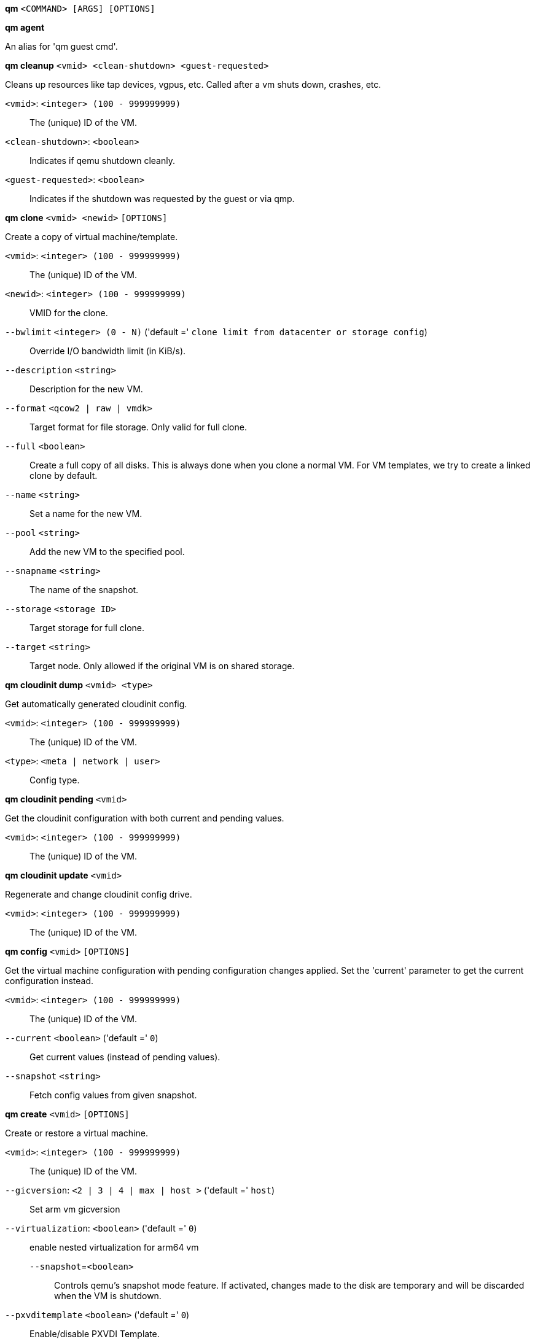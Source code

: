 *qm* `<COMMAND> [ARGS] [OPTIONS]`

*qm agent*

An alias for 'qm guest cmd'.

*qm cleanup* `<vmid> <clean-shutdown> <guest-requested>`

Cleans up resources like tap devices, vgpus, etc. Called after a vm shuts
down, crashes, etc.

`<vmid>`: `<integer> (100 - 999999999)` ::

The (unique) ID of the VM.

`<clean-shutdown>`: `<boolean>` ::

Indicates if qemu shutdown cleanly.

`<guest-requested>`: `<boolean>` ::

Indicates if the shutdown was requested by the guest or via qmp.

*qm clone* `<vmid> <newid>` `[OPTIONS]`

Create a copy of virtual machine/template.

`<vmid>`: `<integer> (100 - 999999999)` ::

The (unique) ID of the VM.

`<newid>`: `<integer> (100 - 999999999)` ::

VMID for the clone.

`--bwlimit` `<integer> (0 - N)` ('default =' `clone limit from datacenter or storage config`)::

Override I/O bandwidth limit (in KiB/s).

`--description` `<string>` ::

Description for the new VM.

`--format` `<qcow2 | raw | vmdk>` ::

Target format for file storage. Only valid for full clone.

`--full` `<boolean>` ::

Create a full copy of all disks. This is always done when you clone a normal VM. For VM templates, we try to create a linked clone by default.

`--name` `<string>` ::

Set a name for the new VM.

`--pool` `<string>` ::

Add the new VM to the specified pool.

`--snapname` `<string>` ::

The name of the snapshot.

`--storage` `<storage ID>` ::

Target storage for full clone.

`--target` `<string>` ::

Target node. Only allowed if the original VM is on shared storage.

*qm cloudinit dump* `<vmid> <type>`

Get automatically generated cloudinit config.

`<vmid>`: `<integer> (100 - 999999999)` ::

The (unique) ID of the VM.

`<type>`: `<meta | network | user>` ::

Config type.

*qm cloudinit pending* `<vmid>`

Get the cloudinit configuration with both current and pending values.

`<vmid>`: `<integer> (100 - 999999999)` ::

The (unique) ID of the VM.

*qm cloudinit update* `<vmid>`

Regenerate and change cloudinit config drive.

`<vmid>`: `<integer> (100 - 999999999)` ::

The (unique) ID of the VM.

*qm config* `<vmid>` `[OPTIONS]`

Get the virtual machine configuration with pending configuration changes
applied. Set the 'current' parameter to get the current configuration
instead.

`<vmid>`: `<integer> (100 - 999999999)` ::

The (unique) ID of the VM.

`--current` `<boolean>` ('default =' `0`)::

Get current values (instead of pending values).

`--snapshot` `<string>` ::

Fetch config values from given snapshot.

*qm create* `<vmid>` `[OPTIONS]`

Create or restore a virtual machine.

`<vmid>`: `<integer> (100 - 999999999)` ::

The (unique) ID of the VM.

`--gicversion`: `<2 | 3 | 4 | max | host >` ('default =' `host`)::

Set arm vm gicversion

`--virtualization`: `<boolean>` ('default =' `0`)::

enable nested virtualization for arm64 vm

`--snapshot`=`<boolean>` ;;

Controls qemu's snapshot mode feature. If activated, changes made to the disk are temporary and will be discarded when the VM is shutdown.

`--pxvditemplate` `<boolean>` ('default =' `0`)::

Enable/disable PXVDI Template.

`--acpi` `<boolean>` ('default =' `1`)::

Enable/disable ACPI.

`--affinity` `<string>` ::

List of host cores used to execute guest processes, for example: 0,5,8-11

`--agent` `[enabled=]<1|0> [,freeze-fs-on-backup=<1|0>] [,fstrim_cloned_disks=<1|0>] [,type=<virtio|isa>]` ::

Enable/disable communication with the QEMU Guest Agent and its properties.

`--amd-sev` `[type=]<sev-type> [,kernel-hashes=<1|0>] [,no-debug=<1|0>] [,no-key-sharing=<1|0>]` ::

Secure Encrypted Virtualization (SEV) features by AMD CPUs

`--arch` `<aarch64 | x86_64 | riscv64 | loongarch64>` ::

Virtual processor architecture. Defaults to the host.

`--archive` `<string>` ::

The backup archive. Either the file system path to a .tar or .vma file (use '-' to pipe data from stdin) or a proxmox storage backup volume identifier.

`--args` `<string>` ::

Arbitrary arguments passed to kvm.

`--audio0` `device=<ich9-intel-hda|intel-hda|AC97> [,driver=<spice|none>]` ::

Configure a audio device, useful in combination with QXL/Spice.

`--autostart` `<boolean>` ('default =' `0`)::

Automatic restart after crash (currently ignored).

`--balloon` `<integer> (0 - N)` ::

Amount of target RAM for the VM in MiB. Using zero disables the ballon driver.

`--bios` `<ovmf | seabios>` ('default =' `seabios`)::

Select BIOS implementation.

`--boot` `[[legacy=]<[acdn]{1,4}>] [,order=<device[;device...]>]` ::

Specify guest boot order. Use the 'order=' sub-property as usage with no key or 'legacy=' is deprecated.

`--bootdisk` `(ide|sata|scsi|virtio)\d+` ::

Enable booting from specified disk. Deprecated: Use 'boot: order=foo;bar' instead.

`--bwlimit` `<integer> (0 - N)` ('default =' `restore limit from datacenter or storage config`)::

Override I/O bandwidth limit (in KiB/s).

`--cdrom` `<volume>` ::

This is an alias for option -ide2

`--cicustom` `[meta=<volume>] [,network=<volume>] [,user=<volume>] [,vendor=<volume>]` ::

cloud-init: Specify custom files to replace the automatically generated ones at start.

`--cipassword` `<password>` ::

cloud-init: Password to assign the user. Using this is generally not recommended. Use ssh keys instead. Also note that older cloud-init versions do not support hashed passwords.

`--citype` `<configdrive2 | nocloud | opennebula>` ::

Specifies the cloud-init configuration format. The default depends on the configured operating system type (`ostype`. We use the `nocloud` format for Linux, and `configdrive2` for windows.

`--ciupgrade` `<boolean>` ('default =' `1`)::

cloud-init: do an automatic package upgrade after the first boot.

`--ciuser` `<string>` ::

cloud-init: User name to change ssh keys and password for instead of the image's configured default user.

`--cores` `<integer> (1 - N)` ('default =' `1`)::

The number of cores per socket.

`--cpu` `[[cputype=]<string>] [,flags=<+FLAG[;-FLAG...]>] [,hidden=<1|0>] [,hv-vendor-id=<vendor-id>] [,phys-bits=<8-64|host>] [,reported-model=<enum>]` ::

Emulated CPU type.

`--cpulimit` `<number> (0 - 128)` ('default =' `0`)::

Limit of CPU usage.

`--cpuunits` `<integer> (1 - 262144)` ('default =' `cgroup v1: 1024, cgroup v2: 100`)::

CPU weight for a VM, will be clamped to [1, 10000] in cgroup v2.

`--description` `<string>` ::

Description for the VM. Shown in the web-interface VM's summary. This is saved as comment inside the configuration file.

`--efidisk0` `[file=]<volume> [,efitype=<2m|4m>] [,format=<enum>] [,import-from=<source volume>] [,pre-enrolled-keys=<1|0>] [,size=<DiskSize>]` ::

Configure a disk for storing EFI vars. Use the special syntax STORAGE_ID:SIZE_IN_GiB to allocate a new volume. Note that SIZE_IN_GiB is ignored here and that the default EFI vars are copied to the volume instead. Use STORAGE_ID:0 and the 'import-from' parameter to import from an existing volume.

`--force` `<boolean>` ::

Allow to overwrite existing VM.
+
NOTE: Requires option(s): `archive`

`--freeze` `<boolean>` ::

Freeze CPU at startup (use 'c' monitor command to start execution).

`--hookscript` `<string>` ::

Script that will be executed during various steps in the vms lifetime.

`--hostpci[n]` `[[host=]<HOSTPCIID[;HOSTPCIID2...]>] [,device-id=<hex id>] [,legacy-igd=<1|0>] [,mapping=<mapping-id>] [,mdev=<string>] [,pcie=<1|0>] [,rombar=<1|0>] [,romfile=<string>] [,sub-device-id=<hex id>] [,sub-vendor-id=<hex id>] [,vendor-id=<hex id>] [,x-vga=<1|0>] [,ramfb=<1|0>]` ::

Map host PCI devices into guest.

`--hotplug` `<string>` ('default =' `network,disk,usb`)::

Selectively enable hotplug features. This is a comma separated list of hotplug features: 'network', 'disk', 'cpu', 'memory', 'usb' and 'cloudinit'. Use '0' to disable hotplug completely. Using '1' as value is an alias for the default `network,disk,usb`. USB hotplugging is possible for guests with machine version >= 7.1 and ostype l26 or windows > 7.

`--hugepages` `<1024 | 2 | any>` ::

Enable/disable hugepages memory.

`--ide[n]` `[file=]<volume> [,aio=<native|threads|io_uring>] [,backup=<1|0>] [,bps=<bps>] [,bps_max_length=<seconds>] [,bps_rd=<bps>] [,bps_rd_max_length=<seconds>] [,bps_wr=<bps>] [,bps_wr_max_length=<seconds>] [,cache=<enum>] [,cyls=<integer>] [,detect_zeroes=<1|0>] [,discard=<ignore|on>] [,format=<enum>] [,heads=<integer>] [,import-from=<source volume>] [,iops=<iops>] [,iops_max=<iops>] [,iops_max_length=<seconds>] [,iops_rd=<iops>] [,iops_rd_max=<iops>] [,iops_rd_max_length=<seconds>] [,iops_wr=<iops>] [,iops_wr_max=<iops>] [,iops_wr_max_length=<seconds>] [,mbps=<mbps>] [,mbps_max=<mbps>] [,mbps_rd=<mbps>] [,mbps_rd_max=<mbps>] [,mbps_wr=<mbps>] [,mbps_wr_max=<mbps>] [,media=<cdrom|disk>] [,model=<model>] [,replicate=<1|0>] [,rerror=<ignore|report|stop>] [,secs=<integer>] [,serial=<serial>] [,shared=<1|0>] [,size=<DiskSize>] [,snapshot=<1|0>] [,ssd=<1|0>] [,trans=<none|lba|auto>] [,werror=<enum>] [,wwn=<wwn>]` ::

Use volume as IDE hard disk or CD-ROM (n is 0 to 3). Use the special syntax STORAGE_ID:SIZE_IN_GiB to allocate a new volume. Use STORAGE_ID:0 and the 'import-from' parameter to import from an existing volume.

`--import-working-storage` `<storage ID>` ::

A file-based storage with 'images' content-type enabled, which is used as an intermediary extraction storage during import. Defaults to the source storage.

`--ipconfig[n]` `[gw=<GatewayIPv4>] [,gw6=<GatewayIPv6>] [,ip=<IPv4Format/CIDR>] [,ip6=<IPv6Format/CIDR>]` ::

cloud-init: Specify IP addresses and gateways for the corresponding interface.
+
IP addresses use CIDR notation, gateways are optional but need an IP of the same type specified.
+
The special string 'dhcp' can be used for IP addresses to use DHCP, in which case no explicit
gateway should be provided.
For IPv6 the special string 'auto' can be used to use stateless autoconfiguration. This requires
cloud-init 19.4 or newer.
+
If cloud-init is enabled and neither an IPv4 nor an IPv6 address is specified, it defaults to using
dhcp on IPv4.

`--ivshmem` `size=<integer> [,name=<string>]` ::

Inter-VM shared memory. Useful for direct communication between VMs, or to the host.

`--keephugepages` `<boolean>` ('default =' `0`)::

Use together with hugepages. If enabled, hugepages will not not be deleted after VM shutdown and can be used for subsequent starts.

`--keyboard` `<da | de | de-ch | en-gb | en-us | es | fi | fr | fr-be | fr-ca | fr-ch | hu | is | it | ja | lt | mk | nl | no | pl | pt | pt-br | sl | sv | tr>` ::

Keyboard layout for VNC server. This option is generally not required and is often better handled from within the guest OS.

`--kvm` `<boolean>` ('default =' `1`)::

Enable/disable KVM hardware virtualization.

`--live-restore` `<boolean>` ::

Start the VM immediately while importing or restoring in the background.

`--localtime` `<boolean>` ::

Set the real time clock (RTC) to local time. This is enabled by default if the `ostype` indicates a Microsoft Windows OS.

`--lock` `<backup | clone | create | migrate | rollback | snapshot | snapshot-delete | suspended | suspending>` ::

Lock/unlock the VM.

`--machine` `[[type=]<machine type>] [,viommu=<intel|virtio>]` ::

Specify the QEMU machine.

`--memory` `[current=]<integer>` ::

Memory properties.

`--migrate_downtime` `<number> (0 - N)` ('default =' `0.1`)::

Set maximum tolerated downtime (in seconds) for migrations. Should the migration not be able to converge in the very end, because too much newly dirtied RAM needs to be transferred, the limit will be increased automatically step-by-step until migration can converge.

`--migrate_speed` `<integer> (0 - N)` ('default =' `0`)::

Set maximum speed (in MB/s) for migrations. Value 0 is no limit.

`--name` `<string>` ::

Set a name for the VM. Only used on the configuration web interface.

`--nameserver` `<string>` ::

cloud-init: Sets DNS server IP address for a container. Create will automatically use the setting from the host if neither searchdomain nor nameserver are set.

`--net[n]` `[model=]<enum> [,bridge=<bridge>] [,firewall=<1|0>] [,link_down=<1|0>] [,macaddr=<XX:XX:XX:XX:XX:XX>] [,mtu=<integer>] [,queues=<integer>] [,rate=<number>] [,tag=<integer>] [,trunks=<vlanid[;vlanid...]>] [,<model>=<macaddr>]` ::

Specify network devices.

`--numa` `<boolean>` ('default =' `0`)::

Enable/disable NUMA.

`--numa[n]` `cpus=<id[-id];...> [,hostnodes=<id[-id];...>] [,memory=<number>] [,policy=<preferred|bind|interleave>]` ::

NUMA topology.

`--onboot` `<boolean>` ('default =' `0`)::

Specifies whether a VM will be started during system bootup.

`--ostype` `<l24 | l26 | other | solaris | w2k | w2k3 | w2k8 | win10 | win11 | win7 | win8 | wvista | wxp>` ::

Specify guest operating system.

`--parallel[n]` `/dev/parport\d+|/dev/usb/lp\d+` ::

Map host parallel devices (n is 0 to 2).

`--pool` `<string>` ::

Add the VM to the specified pool.

`--protection` `<boolean>` ('default =' `0`)::

Sets the protection flag of the VM. This will disable the remove VM and remove disk operations.

`--reboot` `<boolean>` ('default =' `1`)::

Allow reboot. If set to '0' the VM exit on reboot.

`--rng0` `[source=]</dev/urandom|/dev/random|/dev/hwrng> [,max_bytes=<integer>] [,period=<integer>]` ::

Configure a VirtIO-based Random Number Generator.

`--sata[n]` `[file=]<volume> [,aio=<native|threads|io_uring>] [,backup=<1|0>] [,bps=<bps>] [,bps_max_length=<seconds>] [,bps_rd=<bps>] [,bps_rd_max_length=<seconds>] [,bps_wr=<bps>] [,bps_wr_max_length=<seconds>] [,cache=<enum>] [,cyls=<integer>] [,detect_zeroes=<1|0>] [,discard=<ignore|on>] [,format=<enum>] [,heads=<integer>] [,import-from=<source volume>] [,iops=<iops>] [,iops_max=<iops>] [,iops_max_length=<seconds>] [,iops_rd=<iops>] [,iops_rd_max=<iops>] [,iops_rd_max_length=<seconds>] [,iops_wr=<iops>] [,iops_wr_max=<iops>] [,iops_wr_max_length=<seconds>] [,mbps=<mbps>] [,mbps_max=<mbps>] [,mbps_rd=<mbps>] [,mbps_rd_max=<mbps>] [,mbps_wr=<mbps>] [,mbps_wr_max=<mbps>] [,media=<cdrom|disk>] [,replicate=<1|0>] [,rerror=<ignore|report|stop>] [,secs=<integer>] [,serial=<serial>] [,shared=<1|0>] [,size=<DiskSize>] [,snapshot=<1|0>] [,ssd=<1|0>] [,trans=<none|lba|auto>] [,werror=<enum>] [,wwn=<wwn>]` ::

Use volume as SATA hard disk or CD-ROM (n is 0 to 5). Use the special syntax STORAGE_ID:SIZE_IN_GiB to allocate a new volume. Use STORAGE_ID:0 and the 'import-from' parameter to import from an existing volume.

`--nvme[n]` `[file=]<volume> [,backup=<1|0>] [,bps=<bps>] [,bps_max_length=<seconds>] [,bps_rd=<bps>] [,bps_rd_max_length=<seconds>] [,bps_wr=<bps>] [,bps_wr_max_length=<seconds>] [,cache=<enum>] [,format=<enum>] [,heads=<integer>] [,import-from=<source volume>] [,iops=<iops>] [,iops_max=<iops>] [,iops_max_length=<seconds>] [,iops_rd=<iops>] [,iops_rd_max=<iops>] [,iops_rd_max_length=<seconds>] [,iops_wr=<iops>] [,iops_wr_max=<iops>] [,iops_wr_max_length=<seconds>] [,mbps=<mbps>] [,mbps_max=<mbps>] [,mbps_rd=<mbps>] [,mbps_rd_max=<mbps>] [,mbps_wr=<mbps>] [,mbps_wr_max=<mbps>] [,media=<cdrom|disk>] [,replicate=<1|0>] [,rerror=<ignore|report|stop>] [,secs=<integer>] [,serial=<serial>]  [,size=<DiskSize>] [,snapshot=<1|0>]` ::

Use volume as NVME hard disk or CD-ROM (n is 0 to 5). Use the special syntax STORAGE_ID:SIZE_IN_GiB to allocate a new volume. Use STORAGE_ID:0 and the 'import-from' parameter to import from an existing volume.

`--scsi[n]` `[file=]<volume> [,aio=<native|threads|io_uring>] [,backup=<1|0>] [,bps=<bps>] [,bps_max_length=<seconds>] [,bps_rd=<bps>] [,bps_rd_max_length=<seconds>] [,bps_wr=<bps>] [,bps_wr_max_length=<seconds>] [,cache=<enum>] [,cyls=<integer>] [,detect_zeroes=<1|0>] [,discard=<ignore|on>] [,format=<enum>] [,heads=<integer>] [,import-from=<source volume>] [,iops=<iops>] [,iops_max=<iops>] [,iops_max_length=<seconds>] [,iops_rd=<iops>] [,iops_rd_max=<iops>] [,iops_rd_max_length=<seconds>] [,iops_wr=<iops>] [,iops_wr_max=<iops>] [,iops_wr_max_length=<seconds>] [,iothread=<1|0>] [,mbps=<mbps>] [,mbps_max=<mbps>] [,mbps_rd=<mbps>] [,mbps_rd_max=<mbps>] [,mbps_wr=<mbps>] [,mbps_wr_max=<mbps>] [,media=<cdrom|disk>] [,product=<product>] [,queues=<integer>] [,replicate=<1|0>] [,rerror=<ignore|report|stop>] [,ro=<1|0>] [,scsiblock=<1|0>] [,secs=<integer>] [,serial=<serial>] [,shared=<1|0>] [,size=<DiskSize>] [,snapshot=<1|0>] [,ssd=<1|0>] [,trans=<none|lba|auto>] [,vendor=<vendor>] [,werror=<enum>] [,wwn=<wwn>]` ::

Use volume as SCSI hard disk or CD-ROM (n is 0 to 30). Use the special syntax STORAGE_ID:SIZE_IN_GiB to allocate a new volume. Use STORAGE_ID:0 and the 'import-from' parameter to import from an existing volume.

`--scsihw` `<lsi | lsi53c810 | megasas | pvscsi | virtio-scsi-pci | virtio-scsi-single>` ('default =' `lsi`)::

SCSI controller model

`--searchdomain` `<string>` ::

cloud-init: Sets DNS search domains for a container. Create will automatically use the setting from the host if neither searchdomain nor nameserver are set.

`--serial[n]` `(/dev/.+|socket)` ::

Create a serial device inside the VM (n is 0 to 3)

`--shares` `<integer> (0 - 50000)` ('default =' `1000`)::

Amount of memory shares for auto-ballooning. The larger the number is, the more memory this VM gets. Number is relative to weights of all other running VMs. Using zero disables auto-ballooning. Auto-ballooning is done by pvestatd.

`--smbios1` `[base64=<1|0>] [,family=<Base64 encoded string>] [,manufacturer=<Base64 encoded string>] [,product=<Base64 encoded string>] [,serial=<Base64 encoded string>] [,sku=<Base64 encoded string>] [,uuid=<UUID>] [,version=<Base64 encoded string>]` ::

Specify SMBIOS type 1 fields.

`--smp` `<integer> (1 - N)` ('default =' `1`)::

The number of CPUs. Please use option -sockets instead.

`--sockets` `<integer> (1 - N)` ('default =' `1`)::

The number of CPU sockets.

`--spice_enhancements` `[foldersharing=<1|0>] [,videostreaming=<off|all|filter>]` ::

Configure additional enhancements for SPICE.

`--sshkeys` `<filepath>` ::

cloud-init: Setup public SSH keys (one key per line, OpenSSH format).

`--start` `<boolean>` ('default =' `0`)::

Start VM after it was created successfully.

`--startdate` `(now | YYYY-MM-DD | YYYY-MM-DDTHH:MM:SS)` ('default =' `now`)::

Set the initial date of the real time clock. Valid format for date are:'now' or '2006-06-17T16:01:21' or '2006-06-17'.

`--startup` `[[order=]\d+] [,up=\d+] [,down=\d+] ` ::

Startup and shutdown behavior. Order is a non-negative number defining the general startup order. Shutdown in done with reverse ordering. Additionally you can set the 'up' or 'down' delay in seconds, which specifies a delay to wait before the next VM is started or stopped.

`--storage` `<storage ID>` ::

Default storage.

`--tablet` `<boolean>` ('default =' `1`)::

Enable/disable the USB tablet device.

`--tags` `<string>` ::

Tags of the VM. This is only meta information.

`--tdf` `<boolean>` ('default =' `0`)::

Enable/disable time drift fix.

`--template` `<boolean>` ('default =' `0`)::

Enable/disable Template.

`--tpmstate0` `[file=]<volume> [,import-from=<source volume>] [,size=<DiskSize>] [,version=<v1.2|v2.0>]` ::

Configure a Disk for storing TPM state. The format is fixed to 'raw'. Use the special syntax STORAGE_ID:SIZE_IN_GiB to allocate a new volume. Note that SIZE_IN_GiB is ignored here and 4 MiB will be used instead. Use STORAGE_ID:0 and the 'import-from' parameter to import from an existing volume.

`--unique` `<boolean>` ::

Assign a unique random ethernet address.
+
NOTE: Requires option(s): `archive`

`--unused[n]` `[file=]<volume>` ::

Reference to unused volumes. This is used internally, and should not be modified manually.

`--usb[n]` `[[host=]<HOSTUSBDEVICE|spice>] [,mapping=<mapping-id>] [,usb3=<1|0>]` ::

Configure an USB device (n is 0 to 4, for machine version >= 7.1 and ostype l26 or windows > 7, n can be up to 14).

`--vcpus` `<integer> (1 - N)` ('default =' `0`)::

Number of hotplugged vcpus.

`--vga` `[[type=]<enum>] [,clipboard=<vnc>] [,memory=<integer>]` ::

Configure the VGA hardware.

`--virtio[n]` `[file=]<volume> [,aio=<native|threads|io_uring>] [,backup=<1|0>] [,bps=<bps>] [,bps_max_length=<seconds>] [,bps_rd=<bps>] [,bps_rd_max_length=<seconds>] [,bps_wr=<bps>] [,bps_wr_max_length=<seconds>] [,cache=<enum>] [,cyls=<integer>] [,detect_zeroes=<1|0>] [,discard=<ignore|on>] [,format=<enum>] [,heads=<integer>] [,import-from=<source volume>] [,iops=<iops>] [,iops_max=<iops>] [,iops_max_length=<seconds>] [,iops_rd=<iops>] [,iops_rd_max=<iops>] [,iops_rd_max_length=<seconds>] [,iops_wr=<iops>] [,iops_wr_max=<iops>] [,iops_wr_max_length=<seconds>] [,iothread=<1|0>] [,mbps=<mbps>] [,mbps_max=<mbps>] [,mbps_rd=<mbps>] [,mbps_rd_max=<mbps>] [,mbps_wr=<mbps>] [,mbps_wr_max=<mbps>] [,media=<cdrom|disk>] [,replicate=<1|0>] [,rerror=<ignore|report|stop>] [,ro=<1|0>] [,secs=<integer>] [,serial=<serial>] [,shared=<1|0>] [,size=<DiskSize>] [,snapshot=<1|0>] [,trans=<none|lba|auto>] [,werror=<enum>]` ::

Use volume as VIRTIO hard disk (n is 0 to 15). Use the special syntax STORAGE_ID:SIZE_IN_GiB to allocate a new volume. Use STORAGE_ID:0 and the 'import-from' parameter to import from an existing volume.

`--vmgenid` `<UUID>` ('default =' `1 (autogenerated)`)::

Set VM Generation ID. Use '1' to autogenerate on create or update, pass '0' to disable explicitly.

`--vmstatestorage` `<storage ID>` ::

Default storage for VM state volumes/files.

`--watchdog` `[[model=]<i6300esb|ib700>] [,action=<enum>]` ::

Create a virtual hardware watchdog device.

*qm delsnapshot* `<vmid> <snapname>` `[OPTIONS]`

Delete a VM snapshot.

`<vmid>`: `<integer> (100 - 999999999)` ::

The (unique) ID of the VM.

`<snapname>`: `<string>` ::

The name of the snapshot.

`--force` `<boolean>` ::

For removal from config file, even if removing disk snapshots fails.

*qm destroy* `<vmid>` `[OPTIONS]`

Destroy the VM and  all used/owned volumes. Removes any VM specific
permissions and firewall rules

`<vmid>`: `<integer> (100 - 999999999)` ::

The (unique) ID of the VM.

`--destroy-unreferenced-disks` `<boolean>` ('default =' `0`)::

If set, destroy additionally all disks not referenced in the config but with a matching VMID from all enabled storages.

`--purge` `<boolean>` ::

Remove VMID from configurations, like backup & replication jobs and HA.

`--skiplock` `<boolean>` ::

Ignore locks - only root is allowed to use this option.

*qm disk import* `<vmid> <source> <storage>` `[OPTIONS]`

Import an external disk image as an unused disk in a VM. The
 image format has to be supported by qemu-img(1).

`<vmid>`: `<integer> (100 - 999999999)` ::

The (unique) ID of the VM.

`<source>`: `<string>` ::

Path to the disk image to import

`<storage>`: `<storage ID>` ::

Target storage ID

`--format` `<qcow2 | raw | vmdk>` ::

Target format

`--target-disk` `<efidisk0 | ide0 | ide1 | ide2 | ide3 | nvme0 |nvme1 |nvme2 |nvme3 |nvme4 |nvme5 |sata0 | sata1 | sata2 | sata3 | sata4 | sata5 | scsi0 | scsi1 | scsi10 | scsi11 | scsi12 | scsi13 | scsi14 | scsi15 | scsi16 | scsi17 | scsi18 | scsi19 | scsi2 | scsi20 | scsi21 | scsi22 | scsi23 | scsi24 | scsi25 | scsi26 | scsi27 | scsi28 | scsi29 | scsi3 | scsi30 | scsi4 | scsi5 | scsi6 | scsi7 | scsi8 | scsi9 | tpmstate0 | unused0 | unused1 | unused10 | unused100 | unused101 | unused102 | unused103 | unused104 | unused105 | unused106 | unused107 | unused108 | unused109 | unused11 | unused110 | unused111 | unused112 | unused113 | unused114 | unused115 | unused116 | unused117 | unused118 | unused119 | unused12 | unused120 | unused121 | unused122 | unused123 | unused124 | unused125 | unused126 | unused127 | unused128 | unused129 | unused13 | unused130 | unused131 | unused132 | unused133 | unused134 | unused135 | unused136 | unused137 | unused138 | unused139 | unused14 | unused140 | unused141 | unused142 | unused143 | unused144 | unused145 | unused146 | unused147 | unused148 | unused149 | unused15 | unused150 | unused151 | unused152 | unused153 | unused154 | unused155 | unused156 | unused157 | unused158 | unused159 | unused16 | unused160 | unused161 | unused162 | unused163 | unused164 | unused165 | unused166 | unused167 | unused168 | unused169 | unused17 | unused170 | unused171 | unused172 | unused173 | unused174 | unused175 | unused176 | unused177 | unused178 | unused179 | unused18 | unused180 | unused181 | unused182 | unused183 | unused184 | unused185 | unused186 | unused187 | unused188 | unused189 | unused19 | unused190 | unused191 | unused192 | unused193 | unused194 | unused195 | unused196 | unused197 | unused198 | unused199 | unused2 | unused20 | unused200 | unused201 | unused202 | unused203 | unused204 | unused205 | unused206 | unused207 | unused208 | unused209 | unused21 | unused210 | unused211 | unused212 | unused213 | unused214 | unused215 | unused216 | unused217 | unused218 | unused219 | unused22 | unused220 | unused221 | unused222 | unused223 | unused224 | unused225 | unused226 | unused227 | unused228 | unused229 | unused23 | unused230 | unused231 | unused232 | unused233 | unused234 | unused235 | unused236 | unused237 | unused238 | unused239 | unused24 | unused240 | unused241 | unused242 | unused243 | unused244 | unused245 | unused246 | unused247 | unused248 | unused249 | unused25 | unused250 | unused251 | unused252 | unused253 | unused254 | unused255 | unused26 | unused27 | unused28 | unused29 | unused3 | unused30 | unused31 | unused32 | unused33 | unused34 | unused35 | unused36 | unused37 | unused38 | unused39 | unused4 | unused40 | unused41 | unused42 | unused43 | unused44 | unused45 | unused46 | unused47 | unused48 | unused49 | unused5 | unused50 | unused51 | unused52 | unused53 | unused54 | unused55 | unused56 | unused57 | unused58 | unused59 | unused6 | unused60 | unused61 | unused62 | unused63 | unused64 | unused65 | unused66 | unused67 | unused68 | unused69 | unused7 | unused70 | unused71 | unused72 | unused73 | unused74 | unused75 | unused76 | unused77 | unused78 | unused79 | unused8 | unused80 | unused81 | unused82 | unused83 | unused84 | unused85 | unused86 | unused87 | unused88 | unused89 | unused9 | unused90 | unused91 | unused92 | unused93 | unused94 | unused95 | unused96 | unused97 | unused98 | unused99 | virtio0 | virtio1 | virtio10 | virtio11 | virtio12 | virtio13 | virtio14 | virtio15 | virtio2 | virtio3 | virtio4 | virtio5 | virtio6 | virtio7 | virtio8 | virtio9>` ::

The disk name where the volume will be imported to (e.g. scsi1).

*qm disk move* `<vmid> <disk> [<storage>]` `[OPTIONS]`

Move volume to different storage or to a different VM.

`<vmid>`: `<integer> (100 - 999999999)` ::

The (unique) ID of the VM.

`<disk>`: `<efidisk0 | ide0 | ide1 | ide2 | ide3 | nvme0 |nvme1 |nvme2 |nvme3 |nvme4 |nvme5 |sata0 | sata1 | sata2 | sata3 | sata4 | sata5 | scsi0 | scsi1 | scsi10 | scsi11 | scsi12 | scsi13 | scsi14 | scsi15 | scsi16 | scsi17 | scsi18 | scsi19 | scsi2 | scsi20 | scsi21 | scsi22 | scsi23 | scsi24 | scsi25 | scsi26 | scsi27 | scsi28 | scsi29 | scsi3 | scsi30 | scsi4 | scsi5 | scsi6 | scsi7 | scsi8 | scsi9 | tpmstate0 | unused0 | unused1 | unused10 | unused100 | unused101 | unused102 | unused103 | unused104 | unused105 | unused106 | unused107 | unused108 | unused109 | unused11 | unused110 | unused111 | unused112 | unused113 | unused114 | unused115 | unused116 | unused117 | unused118 | unused119 | unused12 | unused120 | unused121 | unused122 | unused123 | unused124 | unused125 | unused126 | unused127 | unused128 | unused129 | unused13 | unused130 | unused131 | unused132 | unused133 | unused134 | unused135 | unused136 | unused137 | unused138 | unused139 | unused14 | unused140 | unused141 | unused142 | unused143 | unused144 | unused145 | unused146 | unused147 | unused148 | unused149 | unused15 | unused150 | unused151 | unused152 | unused153 | unused154 | unused155 | unused156 | unused157 | unused158 | unused159 | unused16 | unused160 | unused161 | unused162 | unused163 | unused164 | unused165 | unused166 | unused167 | unused168 | unused169 | unused17 | unused170 | unused171 | unused172 | unused173 | unused174 | unused175 | unused176 | unused177 | unused178 | unused179 | unused18 | unused180 | unused181 | unused182 | unused183 | unused184 | unused185 | unused186 | unused187 | unused188 | unused189 | unused19 | unused190 | unused191 | unused192 | unused193 | unused194 | unused195 | unused196 | unused197 | unused198 | unused199 | unused2 | unused20 | unused200 | unused201 | unused202 | unused203 | unused204 | unused205 | unused206 | unused207 | unused208 | unused209 | unused21 | unused210 | unused211 | unused212 | unused213 | unused214 | unused215 | unused216 | unused217 | unused218 | unused219 | unused22 | unused220 | unused221 | unused222 | unused223 | unused224 | unused225 | unused226 | unused227 | unused228 | unused229 | unused23 | unused230 | unused231 | unused232 | unused233 | unused234 | unused235 | unused236 | unused237 | unused238 | unused239 | unused24 | unused240 | unused241 | unused242 | unused243 | unused244 | unused245 | unused246 | unused247 | unused248 | unused249 | unused25 | unused250 | unused251 | unused252 | unused253 | unused254 | unused255 | unused26 | unused27 | unused28 | unused29 | unused3 | unused30 | unused31 | unused32 | unused33 | unused34 | unused35 | unused36 | unused37 | unused38 | unused39 | unused4 | unused40 | unused41 | unused42 | unused43 | unused44 | unused45 | unused46 | unused47 | unused48 | unused49 | unused5 | unused50 | unused51 | unused52 | unused53 | unused54 | unused55 | unused56 | unused57 | unused58 | unused59 | unused6 | unused60 | unused61 | unused62 | unused63 | unused64 | unused65 | unused66 | unused67 | unused68 | unused69 | unused7 | unused70 | unused71 | unused72 | unused73 | unused74 | unused75 | unused76 | unused77 | unused78 | unused79 | unused8 | unused80 | unused81 | unused82 | unused83 | unused84 | unused85 | unused86 | unused87 | unused88 | unused89 | unused9 | unused90 | unused91 | unused92 | unused93 | unused94 | unused95 | unused96 | unused97 | unused98 | unused99 | virtio0 | virtio1 | virtio10 | virtio11 | virtio12 | virtio13 | virtio14 | virtio15 | virtio2 | virtio3 | virtio4 | virtio5 | virtio6 | virtio7 | virtio8 | virtio9>` ::

The disk you want to move.

`<storage>`: `<storage ID>` ::

Target storage.

`--bwlimit` `<integer> (0 - N)` ('default =' `move limit from datacenter or storage config`)::

Override I/O bandwidth limit (in KiB/s).

`--delete` `<boolean>` ('default =' `0`)::

Delete the original disk after successful copy. By default the original disk is kept as unused disk.

`--digest` `<string>` ::

Prevent changes if current configuration file has different SHA1"
		    ." digest. This can be used to prevent concurrent modifications.

`--format` `<qcow2 | raw | vmdk>` ::

Target Format.

`--target-digest` `<string>` ::

Prevent changes if the current config file of the target VM has a"
		    ." different SHA1 digest. This can be used to detect concurrent modifications.

`--target-disk` `<efidisk0 | ide0 | ide1 | ide2 | ide3 | nvme0 |nvme1 |nvme2 |nvme3 |nvme4 |nvme5 |sata0 | sata1 | sata2 | sata3 | sata4 | sata5 | scsi0 | scsi1 | scsi10 | scsi11 | scsi12 | scsi13 | scsi14 | scsi15 | scsi16 | scsi17 | scsi18 | scsi19 | scsi2 | scsi20 | scsi21 | scsi22 | scsi23 | scsi24 | scsi25 | scsi26 | scsi27 | scsi28 | scsi29 | scsi3 | scsi30 | scsi4 | scsi5 | scsi6 | scsi7 | scsi8 | scsi9 | tpmstate0 | unused0 | unused1 | unused10 | unused100 | unused101 | unused102 | unused103 | unused104 | unused105 | unused106 | unused107 | unused108 | unused109 | unused11 | unused110 | unused111 | unused112 | unused113 | unused114 | unused115 | unused116 | unused117 | unused118 | unused119 | unused12 | unused120 | unused121 | unused122 | unused123 | unused124 | unused125 | unused126 | unused127 | unused128 | unused129 | unused13 | unused130 | unused131 | unused132 | unused133 | unused134 | unused135 | unused136 | unused137 | unused138 | unused139 | unused14 | unused140 | unused141 | unused142 | unused143 | unused144 | unused145 | unused146 | unused147 | unused148 | unused149 | unused15 | unused150 | unused151 | unused152 | unused153 | unused154 | unused155 | unused156 | unused157 | unused158 | unused159 | unused16 | unused160 | unused161 | unused162 | unused163 | unused164 | unused165 | unused166 | unused167 | unused168 | unused169 | unused17 | unused170 | unused171 | unused172 | unused173 | unused174 | unused175 | unused176 | unused177 | unused178 | unused179 | unused18 | unused180 | unused181 | unused182 | unused183 | unused184 | unused185 | unused186 | unused187 | unused188 | unused189 | unused19 | unused190 | unused191 | unused192 | unused193 | unused194 | unused195 | unused196 | unused197 | unused198 | unused199 | unused2 | unused20 | unused200 | unused201 | unused202 | unused203 | unused204 | unused205 | unused206 | unused207 | unused208 | unused209 | unused21 | unused210 | unused211 | unused212 | unused213 | unused214 | unused215 | unused216 | unused217 | unused218 | unused219 | unused22 | unused220 | unused221 | unused222 | unused223 | unused224 | unused225 | unused226 | unused227 | unused228 | unused229 | unused23 | unused230 | unused231 | unused232 | unused233 | unused234 | unused235 | unused236 | unused237 | unused238 | unused239 | unused24 | unused240 | unused241 | unused242 | unused243 | unused244 | unused245 | unused246 | unused247 | unused248 | unused249 | unused25 | unused250 | unused251 | unused252 | unused253 | unused254 | unused255 | unused26 | unused27 | unused28 | unused29 | unused3 | unused30 | unused31 | unused32 | unused33 | unused34 | unused35 | unused36 | unused37 | unused38 | unused39 | unused4 | unused40 | unused41 | unused42 | unused43 | unused44 | unused45 | unused46 | unused47 | unused48 | unused49 | unused5 | unused50 | unused51 | unused52 | unused53 | unused54 | unused55 | unused56 | unused57 | unused58 | unused59 | unused6 | unused60 | unused61 | unused62 | unused63 | unused64 | unused65 | unused66 | unused67 | unused68 | unused69 | unused7 | unused70 | unused71 | unused72 | unused73 | unused74 | unused75 | unused76 | unused77 | unused78 | unused79 | unused8 | unused80 | unused81 | unused82 | unused83 | unused84 | unused85 | unused86 | unused87 | unused88 | unused89 | unused9 | unused90 | unused91 | unused92 | unused93 | unused94 | unused95 | unused96 | unused97 | unused98 | unused99 | virtio0 | virtio1 | virtio10 | virtio11 | virtio12 | virtio13 | virtio14 | virtio15 | virtio2 | virtio3 | virtio4 | virtio5 | virtio6 | virtio7 | virtio8 | virtio9>` ::

The config key the disk will be moved to on the target VM (for example, ide0 or scsi1). Default is the source disk key.

`--target-vmid` `<integer> (100 - 999999999)` ::

The (unique) ID of the VM.

*qm disk clone* `<vmid>` `[OPTIONS]`

clone link  volume to different storage or to a different VM.

`<vmid>`: `<integer> (100 - 999999999)` ::

The (unique) ID of the VM.

`<disk>`: `<efidisk0 | ide0 | ide1 | ide2 | ide3 | nvme0 |nvme1 |nvme2 |nvme3 |nvme4 |nvme5 |sata0 | sata1 | sata2 | sata3 | sata4 | sata5 | scsi0 | scsi1 | scsi10 | scsi11 | scsi12 | scsi13 | scsi14 | scsi15 | scsi16 | scsi17 | scsi18 | scsi19 | scsi2 | scsi20 | scsi21 | scsi22 | scsi23 | scsi24 | scsi25 | scsi26 | scsi27 | scsi28 | scsi29 | scsi3 | scsi30 | scsi4 | scsi5 | scsi6 | scsi7 | scsi8 | scsi9 | tpmstate0 | unused0 | unused1 | unused10 | unused100 | unused101 | unused102 | unused103 | unused104 | unused105 | unused106 | unused107 | unused108 | unused109 | unused11 | unused110 | unused111 | unused112 | unused113 | unused114 | unused115 | unused116 | unused117 | unused118 | unused119 | unused12 | unused120 | unused121 | unused122 | unused123 | unused124 | unused125 | unused126 | unused127 | unused128 | unused129 | unused13 | unused130 | unused131 | unused132 | unused133 | unused134 | unused135 | unused136 | unused137 | unused138 | unused139 | unused14 | unused140 | unused141 | unused142 | unused143 | unused144 | unused145 | unused146 | unused147 | unused148 | unused149 | unused15 | unused150 | unused151 | unused152 | unused153 | unused154 | unused155 | unused156 | unused157 | unused158 | unused159 | unused16 | unused160 | unused161 | unused162 | unused163 | unused164 | unused165 | unused166 | unused167 | unused168 | unused169 | unused17 | unused170 | unused171 | unused172 | unused173 | unused174 | unused175 | unused176 | unused177 | unused178 | unused179 | unused18 | unused180 | unused181 | unused182 | unused183 | unused184 | unused185 | unused186 | unused187 | unused188 | unused189 | unused19 | unused190 | unused191 | unused192 | unused193 | unused194 | unused195 | unused196 | unused197 | unused198 | unused199 | unused2 | unused20 | unused200 | unused201 | unused202 | unused203 | unused204 | unused205 | unused206 | unused207 | unused208 | unused209 | unused21 | unused210 | unused211 | unused212 | unused213 | unused214 | unused215 | unused216 | unused217 | unused218 | unused219 | unused22 | unused220 | unused221 | unused222 | unused223 | unused224 | unused225 | unused226 | unused227 | unused228 | unused229 | unused23 | unused230 | unused231 | unused232 | unused233 | unused234 | unused235 | unused236 | unused237 | unused238 | unused239 | unused24 | unused240 | unused241 | unused242 | unused243 | unused244 | unused245 | unused246 | unused247 | unused248 | unused249 | unused25 | unused250 | unused251 | unused252 | unused253 | unused254 | unused255 | unused26 | unused27 | unused28 | unused29 | unused3 | unused30 | unused31 | unused32 | unused33 | unused34 | unused35 | unused36 | unused37 | unused38 | unused39 | unused4 | unused40 | unused41 | unused42 | unused43 | unused44 | unused45 | unused46 | unused47 | unused48 | unused49 | unused5 | unused50 | unused51 | unused52 | unused53 | unused54 | unused55 | unused56 | unused57 | unused58 | unused59 | unused6 | unused60 | unused61 | unused62 | unused63 | unused64 | unused65 | unused66 | unused67 | unused68 | unused69 | unused7 | unused70 | unused71 | unused72 | unused73 | unused74 | unused75 | unused76 | unused77 | unused78 | unused79 | unused8 | unused80 | unused81 | unused82 | unused83 | unused84 | unused85 | unused86 | unused87 | unused88 | unused89 | unused9 | unused90 | unused91 | unused92 | unused93 | unused94 | unused95 | unused96 | unused97 | unused98 | unused99 | virtio0 | virtio1 | virtio10 | virtio11 | virtio12 | virtio13 | virtio14 | virtio15 | virtio2 | virtio3 | virtio4 | virtio5 | virtio6 | virtio7 | virtio8 | virtio9>` ::

The disk you want to move.

`--delete` `<boolean>` ('default =' `1`)::

Delete the original disk after successful copy. By default the original disk is delete.

`--target-disk` `<efidisk0 | ide0 | ide1 | ide2 | ide3 | nvme0 |nvme1 |nvme2 |nvme3 |nvme4 |nvme5 |sata0 | sata1 | sata2 | sata3 | sata4 | sata5 | scsi0 | scsi1 | scsi10 | scsi11 | scsi12 | scsi13 | scsi14 | scsi15 | scsi16 | scsi17 | scsi18 | scsi19 | scsi2 | scsi20 | scsi21 | scsi22 | scsi23 | scsi24 | scsi25 | scsi26 | scsi27 | scsi28 | scsi29 | scsi3 | scsi30 | scsi4 | scsi5 | scsi6 | scsi7 | scsi8 | scsi9 | tpmstate0 | unused0 | unused1 | unused10 | unused100 | unused101 | unused102 | unused103 | unused104 | unused105 | unused106 | unused107 | unused108 | unused109 | unused11 | unused110 | unused111 | unused112 | unused113 | unused114 | unused115 | unused116 | unused117 | unused118 | unused119 | unused12 | unused120 | unused121 | unused122 | unused123 | unused124 | unused125 | unused126 | unused127 | unused128 | unused129 | unused13 | unused130 | unused131 | unused132 | unused133 | unused134 | unused135 | unused136 | unused137 | unused138 | unused139 | unused14 | unused140 | unused141 | unused142 | unused143 | unused144 | unused145 | unused146 | unused147 | unused148 | unused149 | unused15 | unused150 | unused151 | unused152 | unused153 | unused154 | unused155 | unused156 | unused157 | unused158 | unused159 | unused16 | unused160 | unused161 | unused162 | unused163 | unused164 | unused165 | unused166 | unused167 | unused168 | unused169 | unused17 | unused170 | unused171 | unused172 | unused173 | unused174 | unused175 | unused176 | unused177 | unused178 | unused179 | unused18 | unused180 | unused181 | unused182 | unused183 | unused184 | unused185 | unused186 | unused187 | unused188 | unused189 | unused19 | unused190 | unused191 | unused192 | unused193 | unused194 | unused195 | unused196 | unused197 | unused198 | unused199 | unused2 | unused20 | unused200 | unused201 | unused202 | unused203 | unused204 | unused205 | unused206 | unused207 | unused208 | unused209 | unused21 | unused210 | unused211 | unused212 | unused213 | unused214 | unused215 | unused216 | unused217 | unused218 | unused219 | unused22 | unused220 | unused221 | unused222 | unused223 | unused224 | unused225 | unused226 | unused227 | unused228 | unused229 | unused23 | unused230 | unused231 | unused232 | unused233 | unused234 | unused235 | unused236 | unused237 | unused238 | unused239 | unused24 | unused240 | unused241 | unused242 | unused243 | unused244 | unused245 | unused246 | unused247 | unused248 | unused249 | unused25 | unused250 | unused251 | unused252 | unused253 | unused254 | unused255 | unused26 | unused27 | unused28 | unused29 | unused3 | unused30 | unused31 | unused32 | unused33 | unused34 | unused35 | unused36 | unused37 | unused38 | unused39 | unused4 | unused40 | unused41 | unused42 | unused43 | unused44 | unused45 | unused46 | unused47 | unused48 | unused49 | unused5 | unused50 | unused51 | unused52 | unused53 | unused54 | unused55 | unused56 | unused57 | unused58 | unused59 | unused6 | unused60 | unused61 | unused62 | unused63 | unused64 | unused65 | unused66 | unused67 | unused68 | unused69 | unused7 | unused70 | unused71 | unused72 | unused73 | unused74 | unused75 | unused76 | unused77 | unused78 | unused79 | unused8 | unused80 | unused81 | unused82 | unused83 | unused84 | unused85 | unused86 | unused87 | unused88 | unused89 | unused9 | unused90 | unused91 | unused92 | unused93 | unused94 | unused95 | unused96 | unused97 | unused98 | unused99 | virtio0 | virtio1 | virtio10 | virtio11 | virtio12 | virtio13 | virtio14 | virtio15 | virtio2 | virtio3 | virtio4 | virtio5 | virtio6 | virtio7 | virtio8 | virtio9>` ::

The config key the disk will be moved to on the target VM (for example, ide0 or scsi1). Default is the source disk key.

`--target-vmid` `<integer> (100 - 999999999)` ::

The (unique) ID of the VM.

`--snapname` `<string>` ::

The vm snapshot name. 

*qm disk rescan* `[OPTIONS]`

Rescan all storages and update disk sizes and unused disk images.

`--dryrun` `<boolean>` ('default =' `0`)::

Do not actually write changes out to VM config(s).

`--vmid` `<integer> (100 - 999999999)` ::

The (unique) ID of the VM.

*qm disk resize* `<vmid> <disk> <size>` `[OPTIONS]`

Extend volume size.

`<vmid>`: `<integer> (100 - 999999999)` ::

The (unique) ID of the VM.

`<disk>`: `<efidisk0 | ide0 | ide1 | ide2 | ide3 | nvme0 |nvme1 |nvme2 |nvme3 |nvme4 |nvme5 |sata0 | sata1 | sata2 | sata3 | sata4 | sata5 | scsi0 | scsi1 | scsi10 | scsi11 | scsi12 | scsi13 | scsi14 | scsi15 | scsi16 | scsi17 | scsi18 | scsi19 | scsi2 | scsi20 | scsi21 | scsi22 | scsi23 | scsi24 | scsi25 | scsi26 | scsi27 | scsi28 | scsi29 | scsi3 | scsi30 | scsi4 | scsi5 | scsi6 | scsi7 | scsi8 | scsi9 | tpmstate0 | virtio0 | virtio1 | virtio10 | virtio11 | virtio12 | virtio13 | virtio14 | virtio15 | virtio2 | virtio3 | virtio4 | virtio5 | virtio6 | virtio7 | virtio8 | virtio9>` ::

The disk you want to resize.

`<size>`: `\+?\d+(\.\d+)?[KMGT]?` ::

The new size. With the `+` sign the value is added to the actual size of the volume and without it, the value is taken as an absolute one. Shrinking disk size is not supported.

`--digest` `<string>` ::

Prevent changes if current configuration file has different SHA1 digest. This can be used to prevent concurrent modifications.

`--skiplock` `<boolean>` ::

Ignore locks - only root is allowed to use this option.

*qm disk unlink* `<vmid> --idlist <string>` `[OPTIONS]`

Unlink/delete disk images.

`<vmid>`: `<integer> (100 - 999999999)` ::

The (unique) ID of the VM.

`--force` `<boolean>` ::

Force physical removal. Without this, we simple remove the disk from the config file and create an additional configuration entry called 'unused[n]', which contains the volume ID. Unlink of unused[n] always cause physical removal.

`--idlist` `<string>` ::

A list of disk IDs you want to delete.

*qm guest cmd* `<vmid> <command>`

Execute QEMU Guest Agent commands.

`<vmid>`: `<integer> (100 - 999999999)` ::

The (unique) ID of the VM.

`<command>`: `<fsfreeze-freeze | fsfreeze-status | fsfreeze-thaw | fstrim | get-fsinfo | get-host-name | get-memory-block-info | get-memory-blocks | get-osinfo | get-time | get-timezone | get-users | get-vcpus | info | network-get-interfaces | ping | shutdown | suspend-disk | suspend-hybrid | suspend-ram>` ::

The QGA command.

*qm guest exec* `<vmid> [<extra-args>]` `[OPTIONS]`

Executes the given command via the guest agent

`<vmid>`: `<integer> (100 - 999999999)` ::

The (unique) ID of the VM.

`<extra-args>`: `<array>` ::

Extra arguments as array

`--pass-stdin` `<boolean>` ('default =' `0`)::

When set, read STDIN until EOF and forward to guest agent via 'input-data' (usually treated as STDIN to process launched by guest agent). Allows maximal 1 MiB.

`--synchronous` `<boolean>` ('default =' `1`)::

If set to off, returns the pid immediately instead of waiting for the command to finish or the timeout.

`--timeout` `<integer> (0 - N)` ('default =' `30`)::

The maximum time to wait synchronously for the command to finish. If reached, the pid gets returned. Set to 0 to deactivate

*qm guest exec-status* `<vmid> <pid>`

Gets the status of the given pid started by the guest-agent

`<vmid>`: `<integer> (100 - 999999999)` ::

The (unique) ID of the VM.

`<pid>`: `<integer>` ::

The PID to query

*qm guest passwd* `<vmid> <username>` `[OPTIONS]`

Sets the password for the given user to the given password

`<vmid>`: `<integer> (100 - 999999999)` ::

The (unique) ID of the VM.

`<username>`: `<string>` ::

The user to set the password for.

`--crypted` `<boolean>` ('default =' `0`)::

set to 1 if the password has already been passed through crypt()

*qm help* `[OPTIONS]`

Get help about specified command.

`--extra-args` `<array>` ::

Shows help for a specific command

`--verbose` `<boolean>` ::

Verbose output format.

*qm import* `<vmid> <source> --storage <string>` `[OPTIONS]`

Import a foreign virtual guest from a supported import source, such as an
ESXi storage.

`<vmid>`: `<integer> (100 - 999999999)` ::

The (unique) ID of the VM.

`gicversion`: `<2 | 3 | 4 | max | host >` ('default =' `host`)::

Set arm vm gicversion

`virtualization`: `<boolean>` ('default =' `0`)::

enable nested virtualization for arm64 vm

`snapshot`=`<boolean>` ;;

Controls qemu's snapshot mode feature. If activated, changes made to the disk are temporary and will be discarded when the VM is shutdown.

`pxvditemplate` `<boolean>` ('default =' `0`)::

Enable/disable PXVDI Template.

`<source>`: `<string>` ::

The import source volume id.

`--acpi` `<boolean>` ('default =' `1`)::

Enable/disable ACPI.

`--affinity` `<string>` ::

List of host cores used to execute guest processes, for example: 0,5,8-11

`--agent` `[enabled=]<1|0> [,freeze-fs-on-backup=<1|0>] [,fstrim_cloned_disks=<1|0>] [,type=<virtio|isa>]` ::

Enable/disable communication with the QEMU Guest Agent and its properties.

`--amd-sev` `[type=]<sev-type> [,kernel-hashes=<1|0>] [,no-debug=<1|0>] [,no-key-sharing=<1|0>]` ::

Secure Encrypted Virtualization (SEV) features by AMD CPUs

`--arch` `<aarch64 | x86_64 | loongarch64 | riscv64>` ::

Virtual processor architecture. Defaults to the host.

`--args` `<string>` ::

Arbitrary arguments passed to kvm.

`--audio0` `device=<ich9-intel-hda|intel-hda|AC97> [,driver=<spice|none>]` ::

Configure a audio device, useful in combination with QXL/Spice.

`--autostart` `<boolean>` ('default =' `0`)::

Automatic restart after crash (currently ignored).

`--balloon` `<integer> (0 - N)` ::

Amount of target RAM for the VM in MiB. Using zero disables the ballon driver.

`--bios` `<ovmf | seabios>` ('default =' `seabios`)::

Select BIOS implementation.

`--boot` `[[legacy=]<[acdn]{1,4}>] [,order=<device[;device...]>]` ::

Specify guest boot order. Use the 'order=' sub-property as usage with no key or 'legacy=' is deprecated.

`--bootdisk` `(ide|sata|scsi|virtio)\d+` ::

Enable booting from specified disk. Deprecated: Use 'boot: order=foo;bar' instead.

`--cdrom` `<volume>` ::

This is an alias for option -ide2

`--cicustom` `[meta=<volume>] [,network=<volume>] [,user=<volume>] [,vendor=<volume>]` ::

cloud-init: Specify custom files to replace the automatically generated ones at start.

`--cipassword` `<string>` ::

cloud-init: Password to assign the user. Using this is generally not recommended. Use ssh keys instead. Also note that older cloud-init versions do not support hashed passwords.

`--citype` `<configdrive2 | nocloud | opennebula>` ::

Specifies the cloud-init configuration format. The default depends on the configured operating system type (`ostype`. We use the `nocloud` format for Linux, and `configdrive2` for windows.

`--ciupgrade` `<boolean>` ('default =' `1`)::

cloud-init: do an automatic package upgrade after the first boot.

`--ciuser` `<string>` ::

cloud-init: User name to change ssh keys and password for instead of the image's configured default user.

`--cores` `<integer> (1 - N)` ('default =' `1`)::

The number of cores per socket.

`--cpu` `[[cputype=]<string>] [,flags=<+FLAG[;-FLAG...]>] [,hidden=<1|0>] [,hv-vendor-id=<vendor-id>] [,phys-bits=<8-64|host>] [,reported-model=<enum>]` ::

Emulated CPU type.

`--cpulimit` `<number> (0 - 128)` ('default =' `0`)::

Limit of CPU usage.

`--cpuunits` `<integer> (1 - 262144)` ('default =' `cgroup v1: 1024, cgroup v2: 100`)::

CPU weight for a VM, will be clamped to [1, 10000] in cgroup v2.

`--delete` `<string>` ::

A list of settings you want to delete.

`--description` `<string>` ::

Description for the VM. Shown in the web-interface VM's summary. This is saved as comment inside the configuration file.

`--dryrun` `<boolean>` ('default =' `0`)::

Show the create command and exit without doing anything.

`--efidisk0` `[file=]<volume> [,efitype=<2m|4m>] [,format=<enum>] [,pre-enrolled-keys=<1|0>] [,size=<DiskSize>]` ::

Configure a disk for storing EFI vars.

`--format` `<qcow2 | raw | vmdk>` ::

Target format

`--freeze` `<boolean>` ::

Freeze CPU at startup (use 'c' monitor command to start execution).

`--hookscript` `<string>` ::

Script that will be executed during various steps in the vms lifetime.

`--hostpci[n]` `[[host=]<HOSTPCIID[;HOSTPCIID2...]>] [,device-id=<hex id>] [,legacy-igd=<1|0>] [,mapping=<mapping-id>] [,mdev=<string>] [,pcie=<1|0>] [,rombar=<1|0>] [,romfile=<string>] [,sub-device-id=<hex id>] [,sub-vendor-id=<hex id>] [,vendor-id=<hex id>] [,x-vga=<1|0>] [,ramfb=<1|0>]` ::

Map host PCI devices into guest.

`--hotplug` `<string>` ('default =' `network,disk,usb`)::

Selectively enable hotplug features. This is a comma separated list of hotplug features: 'network', 'disk', 'cpu', 'memory', 'usb' and 'cloudinit'. Use '0' to disable hotplug completely. Using '1' as value is an alias for the default `network,disk,usb`. USB hotplugging is possible for guests with machine version >= 7.1 and ostype l26 or windows > 7.

`--hugepages` `<1024 | 2 | any>` ::

Enable/disable hugepages memory.

`--ide[n]` `[file=]<volume> [,aio=<native|threads|io_uring>] [,backup=<1|0>] [,bps=<bps>] [,bps_max_length=<seconds>] [,bps_rd=<bps>] [,bps_rd_max_length=<seconds>] [,bps_wr=<bps>] [,bps_wr_max_length=<seconds>] [,cache=<enum>] [,cyls=<integer>] [,detect_zeroes=<1|0>] [,discard=<ignore|on>] [,format=<enum>] [,heads=<integer>] [,iops=<iops>] [,iops_max=<iops>] [,iops_max_length=<seconds>] [,iops_rd=<iops>] [,iops_rd_max=<iops>] [,iops_rd_max_length=<seconds>] [,iops_wr=<iops>] [,iops_wr_max=<iops>] [,iops_wr_max_length=<seconds>] [,mbps=<mbps>] [,mbps_max=<mbps>] [,mbps_rd=<mbps>] [,mbps_rd_max=<mbps>] [,mbps_wr=<mbps>] [,mbps_wr_max=<mbps>] [,media=<cdrom|disk>] [,model=<model>] [,replicate=<1|0>] [,rerror=<ignore|report|stop>] [,secs=<integer>] [,serial=<serial>] [,shared=<1|0>] [,size=<DiskSize>] [,snapshot=<1|0>] [,ssd=<1|0>] [,trans=<none|lba|auto>] [,werror=<enum>] [,wwn=<wwn>]` ::

Use volume as IDE hard disk or CD-ROM (n is 0 to 3).

`--ipconfig[n]` `[gw=<GatewayIPv4>] [,gw6=<GatewayIPv6>] [,ip=<IPv4Format/CIDR>] [,ip6=<IPv6Format/CIDR>]` ::

cloud-init: Specify IP addresses and gateways for the corresponding interface.
+
IP addresses use CIDR notation, gateways are optional but need an IP of the same type specified.
+
The special string 'dhcp' can be used for IP addresses to use DHCP, in which case no explicit
gateway should be provided.
For IPv6 the special string 'auto' can be used to use stateless autoconfiguration. This requires
cloud-init 19.4 or newer.
+
If cloud-init is enabled and neither an IPv4 nor an IPv6 address is specified, it defaults to using
dhcp on IPv4.

`--ivshmem` `size=<integer> [,name=<string>]` ::

Inter-VM shared memory. Useful for direct communication between VMs, or to the host.

`--keephugepages` `<boolean>` ('default =' `0`)::

Use together with hugepages. If enabled, hugepages will not not be deleted after VM shutdown and can be used for subsequent starts.

`--keyboard` `<da | de | de-ch | en-gb | en-us | es | fi | fr | fr-be | fr-ca | fr-ch | hu | is | it | ja | lt | mk | nl | no | pl | pt | pt-br | sl | sv | tr>` ::

Keyboard layout for VNC server. This option is generally not required and is often better handled from within the guest OS.

`--kvm` `<boolean>` ('default =' `1`)::

Enable/disable KVM hardware virtualization.

`--live-import` `<boolean>` ('default =' `0`)::

Immediately start the VM and copy the data in the background.

`--localtime` `<boolean>` ::

Set the real time clock (RTC) to local time. This is enabled by default if the `ostype` indicates a Microsoft Windows OS.

`--lock` `<backup | clone | create | migrate | rollback | snapshot | snapshot-delete | suspended | suspending>` ::

Lock/unlock the VM.

`--machine` `[[type=]<machine type>] [,viommu=<intel|virtio>]` ::

Specify the QEMU machine.

`--memory` `[current=]<integer>` ::

Memory properties.

`--migrate_downtime` `<number> (0 - N)` ('default =' `0.1`)::

Set maximum tolerated downtime (in seconds) for migrations. Should the migration not be able to converge in the very end, because too much newly dirtied RAM needs to be transferred, the limit will be increased automatically step-by-step until migration can converge.

`--migrate_speed` `<integer> (0 - N)` ('default =' `0`)::

Set maximum speed (in MB/s) for migrations. Value 0 is no limit.

`--name` `<string>` ::

Set a name for the VM. Only used on the configuration web interface.

`--nameserver` `<string>` ::

cloud-init: Sets DNS server IP address for a container. Create will automatically use the setting from the host if neither searchdomain nor nameserver are set.

`--net[n]` `[model=]<enum> [,bridge=<bridge>] [,firewall=<1|0>] [,link_down=<1|0>] [,macaddr=<XX:XX:XX:XX:XX:XX>] [,mtu=<integer>] [,queues=<integer>] [,rate=<number>] [,tag=<integer>] [,trunks=<vlanid[;vlanid...]>] [,<model>=<macaddr>]` ::

Specify network devices.

`--numa` `<boolean>` ('default =' `0`)::

Enable/disable NUMA.

`--numa[n]` `cpus=<id[-id];...> [,hostnodes=<id[-id];...>] [,memory=<number>] [,policy=<preferred|bind|interleave>]` ::

NUMA topology.

`--onboot` `<boolean>` ('default =' `0`)::

Specifies whether a VM will be started during system bootup.

`--ostype` `<l24 | l26 | other | solaris | w2k | w2k3 | w2k8 | win10 | win11 | win7 | win8 | wvista | wxp>` ::

Specify guest operating system.

`--parallel[n]` `/dev/parport\d+|/dev/usb/lp\d+` ::

Map host parallel devices (n is 0 to 2).

`--protection` `<boolean>` ('default =' `0`)::

Sets the protection flag of the VM. This will disable the remove VM and remove disk operations.

`--reboot` `<boolean>` ('default =' `1`)::

Allow reboot. If set to '0' the VM exit on reboot.

`--rng0` `[source=]</dev/urandom|/dev/random|/dev/hwrng> [,max_bytes=<integer>] [,period=<integer>]` ::

Configure a VirtIO-based Random Number Generator.

`--sata[n]` `[file=]<volume> [,aio=<native|threads|io_uring>] [,backup=<1|0>] [,bps=<bps>] [,bps_max_length=<seconds>] [,bps_rd=<bps>] [,bps_rd_max_length=<seconds>] [,bps_wr=<bps>] [,bps_wr_max_length=<seconds>] [,cache=<enum>] [,cyls=<integer>] [,detect_zeroes=<1|0>] [,discard=<ignore|on>] [,format=<enum>] [,heads=<integer>] [,iops=<iops>] [,iops_max=<iops>] [,iops_max_length=<seconds>] [,iops_rd=<iops>] [,iops_rd_max=<iops>] [,iops_rd_max_length=<seconds>] [,iops_wr=<iops>] [,iops_wr_max=<iops>] [,iops_wr_max_length=<seconds>] [,mbps=<mbps>] [,mbps_max=<mbps>] [,mbps_rd=<mbps>] [,mbps_rd_max=<mbps>] [,mbps_wr=<mbps>] [,mbps_wr_max=<mbps>] [,media=<cdrom|disk>] [,replicate=<1|0>] [,rerror=<ignore|report|stop>] [,secs=<integer>] [,serial=<serial>] [,shared=<1|0>] [,size=<DiskSize>] [,snapshot=<1|0>] [,ssd=<1|0>] [,trans=<none|lba|auto>] [,werror=<enum>] [,wwn=<wwn>]` ::

Use volume as SATA hard disk or CD-ROM (n is 0 to 5).

`--scsi[n]` `[file=]<volume> [,aio=<native|threads|io_uring>] [,backup=<1|0>] [,bps=<bps>] [,bps_max_length=<seconds>] [,bps_rd=<bps>] [,bps_rd_max_length=<seconds>] [,bps_wr=<bps>] [,bps_wr_max_length=<seconds>] [,cache=<enum>] [,cyls=<integer>] [,detect_zeroes=<1|0>] [,discard=<ignore|on>] [,format=<enum>] [,heads=<integer>] [,iops=<iops>] [,iops_max=<iops>] [,iops_max_length=<seconds>] [,iops_rd=<iops>] [,iops_rd_max=<iops>] [,iops_rd_max_length=<seconds>] [,iops_wr=<iops>] [,iops_wr_max=<iops>] [,iops_wr_max_length=<seconds>] [,iothread=<1|0>] [,mbps=<mbps>] [,mbps_max=<mbps>] [,mbps_rd=<mbps>] [,mbps_rd_max=<mbps>] [,mbps_wr=<mbps>] [,mbps_wr_max=<mbps>] [,media=<cdrom|disk>] [,product=<product>] [,queues=<integer>] [,replicate=<1|0>] [,rerror=<ignore|report|stop>] [,ro=<1|0>] [,scsiblock=<1|0>] [,secs=<integer>] [,serial=<serial>] [,shared=<1|0>] [,size=<DiskSize>] [,snapshot=<1|0>] [,ssd=<1|0>] [,trans=<none|lba|auto>] [,vendor=<vendor>] [,werror=<enum>] [,wwn=<wwn>]` ::

Use volume as SCSI hard disk or CD-ROM (n is 0 to 30).

`--scsihw` `<lsi | lsi53c810 | megasas | pvscsi | virtio-scsi-pci | virtio-scsi-single>` ('default =' `lsi`)::

SCSI controller model

`--searchdomain` `<string>` ::

cloud-init: Sets DNS search domains for a container. Create will automatically use the setting from the host if neither searchdomain nor nameserver are set.

`--serial[n]` `(/dev/.+|socket)` ::

Create a serial device inside the VM (n is 0 to 3)

`--shares` `<integer> (0 - 50000)` ('default =' `1000`)::

Amount of memory shares for auto-ballooning. The larger the number is, the more memory this VM gets. Number is relative to weights of all other running VMs. Using zero disables auto-ballooning. Auto-ballooning is done by pvestatd.

`--smbios1` `[base64=<1|0>] [,family=<Base64 encoded string>] [,manufacturer=<Base64 encoded string>] [,product=<Base64 encoded string>] [,serial=<Base64 encoded string>] [,sku=<Base64 encoded string>] [,uuid=<UUID>] [,version=<Base64 encoded string>]` ::

Specify SMBIOS type 1 fields.

`--smp` `<integer> (1 - N)` ('default =' `1`)::

The number of CPUs. Please use option -sockets instead.

`--UUID` `<UUID>` ('default =' `1 (autogenerated)`) ::

VM uuid.

`--sockets` `<integer> (1 - N)` ('default =' `1`)::

The number of CPU sockets.

`--spice_enhancements` `[foldersharing=<1|0>] [,videostreaming=<off|all|filter>]` ::

Configure additional enhancements for SPICE.

`--sshkeys` `<string>` ::

cloud-init: Setup public SSH keys (one key per line, OpenSSH format).

`--startdate` `(now | YYYY-MM-DD | YYYY-MM-DDTHH:MM:SS)` ('default =' `now`)::

Set the initial date of the real time clock. Valid format for date are:'now' or '2006-06-17T16:01:21' or '2006-06-17'.

`--startup` `[[order=]\d+] [,up=\d+] [,down=\d+] ` ::

Startup and shutdown behavior. Order is a non-negative number defining the general startup order. Shutdown in done with reverse ordering. Additionally you can set the 'up' or 'down' delay in seconds, which specifies a delay to wait before the next VM is started or stopped.

`--storage` `<storage ID>` ::

Default storage.

`--tablet` `<boolean>` ('default =' `1`)::

Enable/disable the USB tablet device.

`--tags` `<string>` ::

Tags of the VM. This is only meta information.

`--tdf` `<boolean>` ('default =' `0`)::

Enable/disable time drift fix.

`--template` `<boolean>` ('default =' `0`)::

Enable/disable Template.

`--tpmstate0` `[file=]<volume> [,size=<DiskSize>] [,version=<v1.2|v2.0>]` ::

Configure a Disk for storing TPM state. The format is fixed to 'raw'.

`--unused[n]` `[file=]<volume>` ::

Reference to unused volumes. This is used internally, and should not be modified manually.

`--usb[n]` `[[host=]<HOSTUSBDEVICE|spice>] [,mapping=<mapping-id>] [,usb3=<1|0>]` ::

Configure an USB device (n is 0 to 4, for machine version >= 7.1 and ostype l26 or windows > 7, n can be up to 14).

`--vcpus` `<integer> (1 - N)` ('default =' `0`)::

Number of hotplugged vcpus.

`--vga` `[[type=]<enum>] [,clipboard=<vnc>] [,memory=<integer>]` ::

Configure the VGA hardware.

`--virtio[n]` `[file=]<volume> [,aio=<native|threads|io_uring>] [,backup=<1|0>] [,bps=<bps>] [,bps_max_length=<seconds>] [,bps_rd=<bps>] [,bps_rd_max_length=<seconds>] [,bps_wr=<bps>] [,bps_wr_max_length=<seconds>] [,cache=<enum>] [,cyls=<integer>] [,detect_zeroes=<1|0>] [,discard=<ignore|on>] [,format=<enum>] [,heads=<integer>] [,iops=<iops>] [,iops_max=<iops>] [,iops_max_length=<seconds>] [,iops_rd=<iops>] [,iops_rd_max=<iops>] [,iops_rd_max_length=<seconds>] [,iops_wr=<iops>] [,iops_wr_max=<iops>] [,iops_wr_max_length=<seconds>] [,iothread=<1|0>] [,mbps=<mbps>] [,mbps_max=<mbps>] [,mbps_rd=<mbps>] [,mbps_rd_max=<mbps>] [,mbps_wr=<mbps>] [,mbps_wr_max=<mbps>] [,media=<cdrom|disk>] [,replicate=<1|0>] [,rerror=<ignore|report|stop>] [,ro=<1|0>] [,secs=<integer>] [,serial=<serial>] [,shared=<1|0>] [,size=<DiskSize>] [,snapshot=<1|0>] [,trans=<none|lba|auto>] [,werror=<enum>]` ::

Use volume as VIRTIO hard disk (n is 0 to 15).

`--vmgenid` `<UUID>` ('default =' `1 (autogenerated)`)::

Set VM Generation ID. Use '1' to autogenerate on create or update, pass '0' to disable explicitly.

`--vmstatestorage` `<storage ID>` ::

Default storage for VM state volumes/files.

`--watchdog` `[[model=]<i6300esb|ib700>] [,action=<enum>]` ::

Create a virtual hardware watchdog device.

*qm importdisk*

An alias for 'qm disk import'.

*qm importovf* `<vmid> <manifest> <storage>` `[OPTIONS]`

Create a new VM using parameters read from an OVF manifest

`<vmid>`: `<integer> (100 - 999999999)` ::

The (unique) ID of the VM.

`<manifest>`: `<string>` ::

path to the ovf file

`<storage>`: `<storage ID>` ::

Target storage ID

`--dryrun` `<boolean>` ::

Print a parsed representation of the extracted OVF parameters, but do not create a VM

`--format` `<qcow2 | raw | vmdk>` ::

Target format

*qm list* `[OPTIONS]`

Virtual machine index (per node).

`--full` `<boolean>` ::

Determine the full status of active VMs.

*qm listsnapshot* `<vmid>`

List all snapshots.

`<vmid>`: `<integer> (100 - 999999999)` ::

The (unique) ID of the VM.

*qm migrate* `<vmid> <target>` `[OPTIONS]`

Migrate virtual machine. Creates a new migration task.

`<vmid>`: `<integer> (100 - 999999999)` ::

The (unique) ID of the VM.

`<target>`: `<string>` ::

Target node.

`--bwlimit` `<integer> (0 - N)` ('default =' `migrate limit from datacenter or storage config`)::

Override I/O bandwidth limit (in KiB/s).

`--force` `<boolean>` ::

Allow to migrate VMs which use local devices. Only root may use this option.

`--migration_network` `<string>` ::

CIDR of the (sub) network that is used for migration.

`--migration_type` `<insecure | secure>` ::

Migration traffic is encrypted using an SSH tunnel by default. On secure, completely private networks this can be disabled to increase performance.

`--online` `<boolean>` ::

Use online/live migration if VM is running. Ignored if VM is stopped.

`--targetstorage` `<string>` ::

Mapping from source to target storages. Providing only a single storage ID maps all source storages to that storage. Providing the special value '1' will map each source storage to itself.

`--with-local-disks` `<boolean>` ::

Enable live storage migration for local disk

*qm monitor* `<vmid>`

Enter QEMU Monitor interface.

`<vmid>`: `<integer> (100 - 999999999)` ::

The (unique) ID of the VM.

*qm move-disk*

An alias for 'qm disk move'.

*qm move_disk*

An alias for 'qm disk move'.

*qm mtunnel*

Used by qmigrate - do not use manually.

*qm nbdstop* `<vmid>`

Stop embedded nbd server.

`<vmid>`: `<integer> (100 - 999999999)` ::

The (unique) ID of the VM.

*qm pending* `<vmid>`

Get the virtual machine configuration with both current and pending values.

`<vmid>`: `<integer> (100 - 999999999)` ::

The (unique) ID of the VM.

*qm reboot* `<vmid>` `[OPTIONS]`

Reboot the VM by shutting it down, and starting it again. Applies pending
changes.

`<vmid>`: `<integer> (100 - 999999999)` ::

The (unique) ID of the VM.

`--timeout` `<integer> (0 - N)` ::

Wait maximal timeout seconds for the shutdown.

*qm remote-migrate* `<vmid> [<target-vmid>] <target-endpoint> --target-bridge <string> --target-storage <string>` `[OPTIONS]`

Migrate virtual machine to a remote cluster. Creates a new migration task.
EXPERIMENTAL feature!

`<vmid>`: `<integer> (100 - 999999999)` ::

The (unique) ID of the VM.

`<target-vmid>`: `<integer> (100 - 999999999)` ::

The (unique) ID of the VM.

`<target-endpoint>`: `apitoken=<PVEAPIToken=user@realm!token=SECRET> ,host=<ADDRESS> [,fingerprint=<FINGERPRINT>] [,port=<PORT>]` ::

Remote target endpoint

`--bwlimit` `<integer> (0 - N)` ('default =' `migrate limit from datacenter or storage config`)::

Override I/O bandwidth limit (in KiB/s).

`--delete` `<boolean>` ('default =' `0`)::

Delete the original VM and related data after successful migration. By default the original VM is kept on the source cluster in a stopped state.

`--online` `<boolean>` ::

Use online/live migration if VM is running. Ignored if VM is stopped.

`--target-bridge` `<string>` ::

Mapping from source to target bridges. Providing only a single bridge ID maps all source bridges to that bridge. Providing the special value '1' will map each source bridge to itself.

`--target-storage` `<string>` ::

Mapping from source to target storages. Providing only a single storage ID maps all source storages to that storage. Providing the special value '1' will map each source storage to itself.

*qm rescan*

An alias for 'qm disk rescan'.

*qm reset* `<vmid>` `[OPTIONS]`

Reset virtual machine.

`<vmid>`: `<integer> (100 - 999999999)` ::

The (unique) ID of the VM.

`--skiplock` `<boolean>` ::

Ignore locks - only root is allowed to use this option.

*qm resize*

An alias for 'qm disk resize'.

*qm resume* `<vmid>` `[OPTIONS]`

Resume virtual machine.

`<vmid>`: `<integer> (100 - 999999999)` ::

The (unique) ID of the VM.

`--nocheck` `<boolean>` ::

no description available

`--skiplock` `<boolean>` ::

Ignore locks - only root is allowed to use this option.

*qm rollback* `<vmid> <snapname>` `[OPTIONS]`

Rollback VM state to specified snapshot.

`<vmid>`: `<integer> (100 - 999999999)` ::

The (unique) ID of the VM.

`<snapname>`: `<string>` ::

The name of the snapshot.

`--start` `<boolean>` ('default =' `0`)::

Whether the VM should get started after rolling back successfully. (Note: VMs will be automatically started if the snapshot includes RAM.)

*qm sendkey* `<vmid> <key>` `[OPTIONS]`

Send key event to virtual machine.

`<vmid>`: `<integer> (100 - 999999999)` ::

The (unique) ID of the VM.

`<key>`: `<string>` ::

The key (qemu monitor encoding).

`--skiplock` `<boolean>` ::

Ignore locks - only root is allowed to use this option.

*qm set* `<vmid>` `[OPTIONS]`

Set virtual machine options (synchronous API) - You should consider using
the POST method instead for any actions involving hotplug or storage
allocation.

`<vmid>`: `<integer> (100 - 999999999)` ::

The (unique) ID of the VM.

`gicversion`: `<2 | 3 | 4 | max | host >` ('default =' `host`)::

Set arm vm gicversion

`virtualization`: `<boolean>` ('default =' `0`)::

enable nested virtualization for arm64 vm

`snapshot`=`<boolean>` ;;

Controls qemu's snapshot mode feature. If activated, changes made to the disk are temporary and will be discarded when the VM is shutdown.

`pxvditemplate` `<boolean>` ('default =' `0`)::

Enable/disable PXVDI Template.

`--acpi` `<boolean>` ('default =' `1`)::

Enable/disable ACPI.

`--affinity` `<string>` ::

List of host cores used to execute guest processes, for example: 0,5,8-11

`--agent` `[enabled=]<1|0> [,freeze-fs-on-backup=<1|0>] [,fstrim_cloned_disks=<1|0>] [,type=<virtio|isa>]` ::

Enable/disable communication with the QEMU Guest Agent and its properties.

`--amd-sev` `[type=]<sev-type> [,kernel-hashes=<1|0>] [,no-debug=<1|0>] [,no-key-sharing=<1|0>]` ::

Secure Encrypted Virtualization (SEV) features by AMD CPUs

`--arch` `<aarch64 | x86_64 | riscv64 |loongarch64>` ::

Virtual processor architecture. Defaults to the host.

`--args` `<string>` ::

Arbitrary arguments passed to kvm.

`--audio0` `device=<ich9-intel-hda|intel-hda|AC97> [,driver=<spice|none>]` ::

Configure a audio device, useful in combination with QXL/Spice.

`--autostart` `<boolean>` ('default =' `0`)::

Automatic restart after crash (currently ignored).

`--balloon` `<integer> (0 - N)` ::

Amount of target RAM for the VM in MiB. Using zero disables the ballon driver.

`--bios` `<ovmf | seabios>` ('default =' `seabios`)::

Select BIOS implementation.

`--boot` `[[legacy=]<[acdn]{1,4}>] [,order=<device[;device...]>]` ::

Specify guest boot order. Use the 'order=' sub-property as usage with no key or 'legacy=' is deprecated.

`--bootdisk` `(ide|sata|scsi|virtio)\d+` ::

Enable booting from specified disk. Deprecated: Use 'boot: order=foo;bar' instead.

`--cdrom` `<volume>` ::

This is an alias for option -ide2

`--cicustom` `[meta=<volume>] [,network=<volume>] [,user=<volume>] [,vendor=<volume>]` ::

cloud-init: Specify custom files to replace the automatically generated ones at start.

`--cipassword` `<password>` ::

cloud-init: Password to assign the user. Using this is generally not recommended. Use ssh keys instead. Also note that older cloud-init versions do not support hashed passwords.

`--citype` `<configdrive2 | nocloud | opennebula>` ::

Specifies the cloud-init configuration format. The default depends on the configured operating system type (`ostype`. We use the `nocloud` format for Linux, and `configdrive2` for windows.

`--ciupgrade` `<boolean>` ('default =' `1`)::

cloud-init: do an automatic package upgrade after the first boot.

`--ciuser` `<string>` ::

cloud-init: User name to change ssh keys and password for instead of the image's configured default user.

`--cores` `<integer> (1 - N)` ('default =' `1`)::

The number of cores per socket.

`--cpu` `[[cputype=]<string>] [,flags=<+FLAG[;-FLAG...]>] [,hidden=<1|0>] [,hv-vendor-id=<vendor-id>] [,phys-bits=<8-64|host>] [,reported-model=<enum>]` ::

Emulated CPU type.

`--cpulimit` `<number> (0 - 128)` ('default =' `0`)::

Limit of CPU usage.

`--cpuunits` `<integer> (1 - 262144)` ('default =' `cgroup v1: 1024, cgroup v2: 100`)::

CPU weight for a VM, will be clamped to [1, 10000] in cgroup v2.

`--delete` `<string>` ::

A list of settings you want to delete.

`--description` `<string>` ::

Description for the VM. Shown in the web-interface VM's summary. This is saved as comment inside the configuration file.

`--digest` `<string>` ::

Prevent changes if current configuration file has different SHA1 digest. This can be used to prevent concurrent modifications.

`--efidisk0` `[file=]<volume> [,efitype=<2m|4m>] [,format=<enum>] [,import-from=<source volume>] [,pre-enrolled-keys=<1|0>] [,size=<DiskSize>]` ::

Configure a disk for storing EFI vars. Use the special syntax STORAGE_ID:SIZE_IN_GiB to allocate a new volume. Note that SIZE_IN_GiB is ignored here and that the default EFI vars are copied to the volume instead. Use STORAGE_ID:0 and the 'import-from' parameter to import from an existing volume.

`--force` `<boolean>` ::

Force physical removal. Without this, we simple remove the disk from the config file and create an additional configuration entry called 'unused[n]', which contains the volume ID. Unlink of unused[n] always cause physical removal.
+
NOTE: Requires option(s): `delete`

`--freeze` `<boolean>` ::

Freeze CPU at startup (use 'c' monitor command to start execution).

`--hookscript` `<string>` ::

Script that will be executed during various steps in the vms lifetime.

`--hostpci[n]` `[[host=]<HOSTPCIID[;HOSTPCIID2...]>] [,device-id=<hex id>] [,legacy-igd=<1|0>] [,mapping=<mapping-id>] [,mdev=<string>] [,pcie=<1|0>] [,rombar=<1|0>] [,romfile=<string>] [,sub-device-id=<hex id>] [,sub-vendor-id=<hex id>] [,vendor-id=<hex id>] [,x-vga=<1|0>] [,ramfb=<1|0>]` ::

Map host PCI devices into guest.

`--hotplug` `<string>` ('default =' `network,disk,usb`)::

Selectively enable hotplug features. This is a comma separated list of hotplug features: 'network', 'disk', 'cpu', 'memory', 'usb' and 'cloudinit'. Use '0' to disable hotplug completely. Using '1' as value is an alias for the default `network,disk,usb`. USB hotplugging is possible for guests with machine version >= 7.1 and ostype l26 or windows > 7.

`--hugepages` `<1024 | 2 | any>` ::

Enable/disable hugepages memory.

`--ide[n]` `[file=]<volume> [,aio=<native|threads|io_uring>] [,backup=<1|0>] [,bps=<bps>] [,bps_max_length=<seconds>] [,bps_rd=<bps>] [,bps_rd_max_length=<seconds>] [,bps_wr=<bps>] [,bps_wr_max_length=<seconds>] [,cache=<enum>] [,cyls=<integer>] [,detect_zeroes=<1|0>] [,discard=<ignore|on>] [,format=<enum>] [,heads=<integer>] [,import-from=<source volume>] [,iops=<iops>] [,iops_max=<iops>] [,iops_max_length=<seconds>] [,iops_rd=<iops>] [,iops_rd_max=<iops>] [,iops_rd_max_length=<seconds>] [,iops_wr=<iops>] [,iops_wr_max=<iops>] [,iops_wr_max_length=<seconds>] [,mbps=<mbps>] [,mbps_max=<mbps>] [,mbps_rd=<mbps>] [,mbps_rd_max=<mbps>] [,mbps_wr=<mbps>] [,mbps_wr_max=<mbps>] [,media=<cdrom|disk>] [,model=<model>] [,replicate=<1|0>] [,rerror=<ignore|report|stop>] [,secs=<integer>] [,serial=<serial>] [,shared=<1|0>] [,size=<DiskSize>] [,snapshot=<1|0>] [,ssd=<1|0>] [,trans=<none|lba|auto>] [,werror=<enum>] [,wwn=<wwn>]` ::

Use volume as IDE hard disk or CD-ROM (n is 0 to 3). Use the special syntax STORAGE_ID:SIZE_IN_GiB to allocate a new volume. Use STORAGE_ID:0 and the 'import-from' parameter to import from an existing volume.

`--ipconfig[n]` `[gw=<GatewayIPv4>] [,gw6=<GatewayIPv6>] [,ip=<IPv4Format/CIDR>] [,ip6=<IPv6Format/CIDR>]` ::

cloud-init: Specify IP addresses and gateways for the corresponding interface.
+
IP addresses use CIDR notation, gateways are optional but need an IP of the same type specified.
+
The special string 'dhcp' can be used for IP addresses to use DHCP, in which case no explicit
gateway should be provided.
For IPv6 the special string 'auto' can be used to use stateless autoconfiguration. This requires
cloud-init 19.4 or newer.
+
If cloud-init is enabled and neither an IPv4 nor an IPv6 address is specified, it defaults to using
dhcp on IPv4.

`--ivshmem` `size=<integer> [,name=<string>]` ::

Inter-VM shared memory. Useful for direct communication between VMs, or to the host.

`--keephugepages` `<boolean>` ('default =' `0`)::

Use together with hugepages. If enabled, hugepages will not not be deleted after VM shutdown and can be used for subsequent starts.

`--keyboard` `<da | de | de-ch | en-gb | en-us | es | fi | fr | fr-be | fr-ca | fr-ch | hu | is | it | ja | lt | mk | nl | no | pl | pt | pt-br | sl | sv | tr>` ::

Keyboard layout for VNC server. This option is generally not required and is often better handled from within the guest OS.

`--kvm` `<boolean>` ('default =' `1`)::

Enable/disable KVM hardware virtualization.

`--localtime` `<boolean>` ::

Set the real time clock (RTC) to local time. This is enabled by default if the `ostype` indicates a Microsoft Windows OS.

`--lock` `<backup | clone | create | migrate | rollback | snapshot | snapshot-delete | suspended | suspending>` ::

Lock/unlock the VM.

`--machine` `[[type=]<machine type>] [,viommu=<intel|virtio>]` ::

Specify the QEMU machine.

`--memory` `[current=]<integer>` ::

Memory properties.

`--migrate_downtime` `<number> (0 - N)` ('default =' `0.1`)::

Set maximum tolerated downtime (in seconds) for migrations. Should the migration not be able to converge in the very end, because too much newly dirtied RAM needs to be transferred, the limit will be increased automatically step-by-step until migration can converge.

`--migrate_speed` `<integer> (0 - N)` ('default =' `0`)::

Set maximum speed (in MB/s) for migrations. Value 0 is no limit.

`--name` `<string>` ::

Set a name for the VM. Only used on the configuration web interface.

`--nameserver` `<string>` ::

cloud-init: Sets DNS server IP address for a container. Create will automatically use the setting from the host if neither searchdomain nor nameserver are set.

`--net[n]` `[model=]<enum> [,bridge=<bridge>] [,firewall=<1|0>] [,link_down=<1|0>] [,macaddr=<XX:XX:XX:XX:XX:XX>] [,mtu=<integer>] [,queues=<integer>] [,rate=<number>] [,tag=<integer>] [,trunks=<vlanid[;vlanid...]>] [,<model>=<macaddr>]` ::

Specify network devices.

`--numa` `<boolean>` ('default =' `0`)::

Enable/disable NUMA.

`--numa[n]` `cpus=<id[-id];...> [,hostnodes=<id[-id];...>] [,memory=<number>] [,policy=<preferred|bind|interleave>]` ::

NUMA topology.

`--onboot` `<boolean>` ('default =' `0`)::

Specifies whether a VM will be started during system bootup.

`--ostype` `<l24 | l26 | other | solaris | w2k | w2k3 | w2k8 | win10 | win11 | win7 | win8 | wvista | wxp>` ::

Specify guest operating system.

`--parallel[n]` `/dev/parport\d+|/dev/usb/lp\d+` ::

Map host parallel devices (n is 0 to 2).

`--protection` `<boolean>` ('default =' `0`)::

Sets the protection flag of the VM. This will disable the remove VM and remove disk operations.

`--reboot` `<boolean>` ('default =' `1`)::

Allow reboot. If set to '0' the VM exit on reboot.

`--revert` `<string>` ::

Revert a pending change.

`--rng0` `[source=]</dev/urandom|/dev/random|/dev/hwrng> [,max_bytes=<integer>] [,period=<integer>]` ::

Configure a VirtIO-based Random Number Generator.

`--sata[n]` `[file=]<volume> [,aio=<native|threads|io_uring>] [,backup=<1|0>] [,bps=<bps>] [,bps_max_length=<seconds>] [,bps_rd=<bps>] [,bps_rd_max_length=<seconds>] [,bps_wr=<bps>] [,bps_wr_max_length=<seconds>] [,cache=<enum>] [,cyls=<integer>] [,detect_zeroes=<1|0>] [,discard=<ignore|on>] [,format=<enum>] [,heads=<integer>] [,import-from=<source volume>] [,iops=<iops>] [,iops_max=<iops>] [,iops_max_length=<seconds>] [,iops_rd=<iops>] [,iops_rd_max=<iops>] [,iops_rd_max_length=<seconds>] [,iops_wr=<iops>] [,iops_wr_max=<iops>] [,iops_wr_max_length=<seconds>] [,mbps=<mbps>] [,mbps_max=<mbps>] [,mbps_rd=<mbps>] [,mbps_rd_max=<mbps>] [,mbps_wr=<mbps>] [,mbps_wr_max=<mbps>] [,media=<cdrom|disk>] [,replicate=<1|0>] [,rerror=<ignore|report|stop>] [,secs=<integer>] [,serial=<serial>] [,shared=<1|0>] [,size=<DiskSize>] [,snapshot=<1|0>] [,ssd=<1|0>] [,trans=<none|lba|auto>] [,werror=<enum>] [,wwn=<wwn>]` ::

Use volume as SATA hard disk or CD-ROM (n is 0 to 5). Use the special syntax STORAGE_ID:SIZE_IN_GiB to allocate a new volume. Use STORAGE_ID:0 and the 'import-from' parameter to import from an existing volume.

`--scsi[n]` `[file=]<volume> [,aio=<native|threads|io_uring>] [,backup=<1|0>] [,bps=<bps>] [,bps_max_length=<seconds>] [,bps_rd=<bps>] [,bps_rd_max_length=<seconds>] [,bps_wr=<bps>] [,bps_wr_max_length=<seconds>] [,cache=<enum>] [,cyls=<integer>] [,detect_zeroes=<1|0>] [,discard=<ignore|on>] [,format=<enum>] [,heads=<integer>] [,import-from=<source volume>] [,iops=<iops>] [,iops_max=<iops>] [,iops_max_length=<seconds>] [,iops_rd=<iops>] [,iops_rd_max=<iops>] [,iops_rd_max_length=<seconds>] [,iops_wr=<iops>] [,iops_wr_max=<iops>] [,iops_wr_max_length=<seconds>] [,iothread=<1|0>] [,mbps=<mbps>] [,mbps_max=<mbps>] [,mbps_rd=<mbps>] [,mbps_rd_max=<mbps>] [,mbps_wr=<mbps>] [,mbps_wr_max=<mbps>] [,media=<cdrom|disk>] [,product=<product>] [,queues=<integer>] [,replicate=<1|0>] [,rerror=<ignore|report|stop>] [,ro=<1|0>] [,scsiblock=<1|0>] [,secs=<integer>] [,serial=<serial>] [,shared=<1|0>] [,size=<DiskSize>] [,snapshot=<1|0>] [,ssd=<1|0>] [,trans=<none|lba|auto>] [,vendor=<vendor>] [,werror=<enum>] [,wwn=<wwn>]` ::

Use volume as SCSI hard disk or CD-ROM (n is 0 to 30). Use the special syntax STORAGE_ID:SIZE_IN_GiB to allocate a new volume. Use STORAGE_ID:0 and the 'import-from' parameter to import from an existing volume.

`--scsihw` `<lsi | lsi53c810 | megasas | pvscsi | virtio-scsi-pci | virtio-scsi-single>` ('default =' `lsi`)::

SCSI controller model

`--searchdomain` `<string>` ::

cloud-init: Sets DNS search domains for a container. Create will automatically use the setting from the host if neither searchdomain nor nameserver are set.

`--serial[n]` `(/dev/.+|socket)` ::

Create a serial device inside the VM (n is 0 to 3)

`--shares` `<integer> (0 - 50000)` ('default =' `1000`)::

Amount of memory shares for auto-ballooning. The larger the number is, the more memory this VM gets. Number is relative to weights of all other running VMs. Using zero disables auto-ballooning. Auto-ballooning is done by pvestatd.

`--skiplock` `<boolean>` ::

Ignore locks - only root is allowed to use this option.

`--snapshot` `<boolean>` ::

Qemu snapshot mod .Qemu will delete tmp data when vm poweroff, and vm disk always can keep clean. https://qemu-project.gitlab.io/qemu/system/images.html#disk-005fimages-005fsnapshot-005fmode

`--smbios1` `[base64=<1|0>] [,family=<Base64 encoded string>] [,manufacturer=<Base64 encoded string>] [,product=<Base64 encoded string>] [,serial=<Base64 encoded string>] [,sku=<Base64 encoded string>] [,uuid=<UUID>] [,version=<Base64 encoded string>]` ::

Specify SMBIOS type 1 fields.

`--smp` `<integer> (1 - N)` ('default =' `1`)::

The number of CPUs. Please use option -sockets instead.

`--sockets` `<integer> (1 - N)` ('default =' `1`)::

The number of CPU sockets.

`--spice_enhancements` `[foldersharing=<1|0>] [,videostreaming=<off|all|filter>]` ::

Configure additional enhancements for SPICE.

`--sshkeys` `<filepath>` ::

cloud-init: Setup public SSH keys (one key per line, OpenSSH format).

`--startdate` `(now | YYYY-MM-DD | YYYY-MM-DDTHH:MM:SS)` ('default =' `now`)::

Set the initial date of the real time clock. Valid format for date are:'now' or '2006-06-17T16:01:21' or '2006-06-17'.

`--startup` `[[order=]\d+] [,up=\d+] [,down=\d+] ` ::

Startup and shutdown behavior. Order is a non-negative number defining the general startup order. Shutdown in done with reverse ordering. Additionally you can set the 'up' or 'down' delay in seconds, which specifies a delay to wait before the next VM is started or stopped.

`--tablet` `<boolean>` ('default =' `1`)::

Enable/disable the USB tablet device.

`--tags` `<string>` ::

Tags of the VM. This is only meta information.

`--tdf` `<boolean>` ('default =' `0`)::

Enable/disable time drift fix.

`--template` `<boolean>` ('default =' `0`)::

Enable/disable Template.

`--tpmstate0` `[file=]<volume> [,import-from=<source volume>] [,size=<DiskSize>] [,version=<v1.2|v2.0>]` ::

Configure a Disk for storing TPM state. The format is fixed to 'raw'. Use the special syntax STORAGE_ID:SIZE_IN_GiB to allocate a new volume. Note that SIZE_IN_GiB is ignored here and 4 MiB will be used instead. Use STORAGE_ID:0 and the 'import-from' parameter to import from an existing volume.

`--unused[n]` `[file=]<volume>` ::

Reference to unused volumes. This is used internally, and should not be modified manually.

`--usb[n]` `[[host=]<HOSTUSBDEVICE|spice>] [,mapping=<mapping-id>] [,usb3=<1|0>]` ::

Configure an USB device (n is 0 to 4, for machine version >= 7.1 and ostype l26 or windows > 7, n can be up to 14).

`--vcpus` `<integer> (1 - N)` ('default =' `0`)::

Number of hotplugged vcpus.

`--vga` `[[type=]<enum>] [,clipboard=<vnc>] [,memory=<integer>]` ::

Configure the VGA hardware.

`--virtio[n]` `[file=]<volume> [,aio=<native|threads|io_uring>] [,backup=<1|0>] [,bps=<bps>] [,bps_max_length=<seconds>] [,bps_rd=<bps>] [,bps_rd_max_length=<seconds>] [,bps_wr=<bps>] [,bps_wr_max_length=<seconds>] [,cache=<enum>] [,cyls=<integer>] [,detect_zeroes=<1|0>] [,discard=<ignore|on>] [,format=<enum>] [,heads=<integer>] [,import-from=<source volume>] [,iops=<iops>] [,iops_max=<iops>] [,iops_max_length=<seconds>] [,iops_rd=<iops>] [,iops_rd_max=<iops>] [,iops_rd_max_length=<seconds>] [,iops_wr=<iops>] [,iops_wr_max=<iops>] [,iops_wr_max_length=<seconds>] [,iothread=<1|0>] [,mbps=<mbps>] [,mbps_max=<mbps>] [,mbps_rd=<mbps>] [,mbps_rd_max=<mbps>] [,mbps_wr=<mbps>] [,mbps_wr_max=<mbps>] [,media=<cdrom|disk>] [,replicate=<1|0>] [,rerror=<ignore|report|stop>] [,ro=<1|0>] [,secs=<integer>] [,serial=<serial>] [,shared=<1|0>] [,size=<DiskSize>] [,snapshot=<1|0>] [,trans=<none|lba|auto>] [,werror=<enum>]` ::

Use volume as VIRTIO hard disk (n is 0 to 15). Use the special syntax STORAGE_ID:SIZE_IN_GiB to allocate a new volume. Use STORAGE_ID:0 and the 'import-from' parameter to import from an existing volume.

`--vmgenid` `<UUID>` ('default =' `1 (autogenerated)`)::

Set VM Generation ID. Use '1' to autogenerate on create or update, pass '0' to disable explicitly.

`--vmstatestorage` `<storage ID>` ::

Default storage for VM state volumes/files.

`--watchdog` `[[model=]<i6300esb|ib700>] [,action=<enum>]` ::

Create a virtual hardware watchdog device.

*qm showcmd* `<vmid>` `[OPTIONS]`

Show command line which is used to start the VM (debug info).

`<vmid>`: `<integer> (100 - 999999999)` ::

The (unique) ID of the VM.

`--pretty` `<boolean>` ('default =' `0`)::

Puts each option on a new line to enhance human readability

`--snapshot` `<string>` ::

Fetch config values from given snapshot.

*qm shutdown* `<vmid>` `[OPTIONS]`

Shutdown virtual machine. This is similar to pressing the power button on a
physical machine. This will send an ACPI event for the guest OS, which
should then proceed to a clean shutdown.

`<vmid>`: `<integer> (100 - 999999999)` ::

The (unique) ID of the VM.

`--forceStop` `<boolean>` ('default =' `0`)::

Make sure the VM stops.

`--keepActive` `<boolean>` ('default =' `0`)::

Do not deactivate storage volumes.

`--skiplock` `<boolean>` ::

Ignore locks - only root is allowed to use this option.

`--timeout` `<integer> (0 - N)` ::

Wait maximal timeout seconds.

*qm snapshot* `<vmid> <snapname>` `[OPTIONS]`

Snapshot a VM.

`<vmid>`: `<integer> (100 - 999999999)` ::

The (unique) ID of the VM.

`<snapname>`: `<string>` ::

The name of the snapshot.

`--description` `<string>` ::

A textual description or comment.

`--vmstate` `<boolean>` ::

Save the vmstate

*qm start* `<vmid>` `[OPTIONS]`

Start virtual machine.

`<vmid>`: `<integer> (100 - 999999999)` ::

The (unique) ID of the VM.

`--force-cpu` `<string>` ::

Override QEMU's -cpu argument with the given string.

`--machine` `[[type=]<machine type>] [,viommu=<intel|virtio>]` ::

Specify the QEMU machine.

`--migratedfrom` `<string>` ::

The cluster node name.

`--migration_network` `<string>` ::

CIDR of the (sub) network that is used for migration.

`--migration_type` `<insecure | secure>` ::

Migration traffic is encrypted using an SSH tunnel by default. On secure, completely private networks this can be disabled to increase performance.

`--skiplock` `<boolean>` ::

Ignore locks - only root is allowed to use this option.

`--stateuri` `<string>` ::

Some command save/restore state from this location.

`--targetstorage` `<string>` ::

Mapping from source to target storages. Providing only a single storage ID maps all source storages to that storage. Providing the special value '1' will map each source storage to itself.

`--timeout` `<integer> (0 - N)` ('default =' `max(30, vm memory in GiB)`)::

Wait maximal timeout seconds.

*qm status* `<vmid>` `[OPTIONS]`

Show VM status.

`<vmid>`: `<integer> (100 - 999999999)` ::

The (unique) ID of the VM.

`--verbose` `<boolean>` ::

Verbose output format

*qm stop* `<vmid>` `[OPTIONS]`

Stop virtual machine. The qemu process will exit immediately. This is akin
to pulling the power plug of a running computer and may damage the VM data.

`<vmid>`: `<integer> (100 - 999999999)` ::

The (unique) ID of the VM.

`--keepActive` `<boolean>` ('default =' `0`)::

Do not deactivate storage volumes.

`--migratedfrom` `<string>` ::

The cluster node name.

`--overrule-shutdown` `<boolean>` ('default =' `0`)::

Try to abort active 'qmshutdown' tasks before stopping.

`--skiplock` `<boolean>` ::

Ignore locks - only root is allowed to use this option.

`--timeout` `<integer> (0 - N)` ::

Wait maximal timeout seconds.

*qm suspend* `<vmid>` `[OPTIONS]`

Suspend virtual machine.

`<vmid>`: `<integer> (100 - 999999999)` ::

The (unique) ID of the VM.

`--skiplock` `<boolean>` ::

Ignore locks - only root is allowed to use this option.

`--statestorage` `<storage ID>` ::

The storage for the VM state
+
NOTE: Requires option(s): `todisk`

`--todisk` `<boolean>` ('default =' `0`)::

If set, suspends the VM to disk. Will be resumed on next VM start.

*qm template* `<vmid>` `[OPTIONS]`

Create a Template.

`<vmid>`: `<integer> (100 - 999999999)` ::

The (unique) ID of the VM.

`--disk` `<efidisk0 | ide0 | ide1 | ide2 | ide3 | nvme0 |nvme1 |nvme2 |nvme3 |nvme4 |nvme5 |sata0 | sata1 | sata2 | sata3 | sata4 | sata5 | scsi0 | scsi1 | scsi10 | scsi11 | scsi12 | scsi13 | scsi14 | scsi15 | scsi16 | scsi17 | scsi18 | scsi19 | scsi2 | scsi20 | scsi21 | scsi22 | scsi23 | scsi24 | scsi25 | scsi26 | scsi27 | scsi28 | scsi29 | scsi3 | scsi30 | scsi4 | scsi5 | scsi6 | scsi7 | scsi8 | scsi9 | tpmstate0 | virtio0 | virtio1 | virtio10 | virtio11 | virtio12 | virtio13 | virtio14 | virtio15 | virtio2 | virtio3 | virtio4 | virtio5 | virtio6 | virtio7 | virtio8 | virtio9>` ::

If you want to convert only 1 disk to base image.

*qm terminal* `<vmid>` `[OPTIONS]`

Open a terminal using a serial device (The VM need to have a serial device
configured, for example 'serial0: socket')

`<vmid>`: `<integer> (100 - 999999999)` ::

The (unique) ID of the VM.

`--escape` `<string>` ('default =' `^O`)::

Escape character.

`--iface` `<serial0 | serial1 | serial2 | serial3>` ::

Select the serial device. By default we simply use the first suitable device.

*qm unlink*

An alias for 'qm disk unlink'.

*qm unlock* `<vmid>`

Unlock the VM.

`<vmid>`: `<integer> (100 - 999999999)` ::

The (unique) ID of the VM.

*qm vncproxy* `<vmid>`

Proxy VM VNC traffic to stdin/stdout

`<vmid>`: `<integer> (100 - 999999999)` ::

The (unique) ID of the VM.

*qm wait* `<vmid>` `[OPTIONS]`

Wait until the VM is stopped.

`<vmid>`: `<integer> (100 - 999999999)` ::

The (unique) ID of the VM.

`--timeout` `<integer> (1 - N)` ::

Timeout in seconds. Default is to wait forever.


